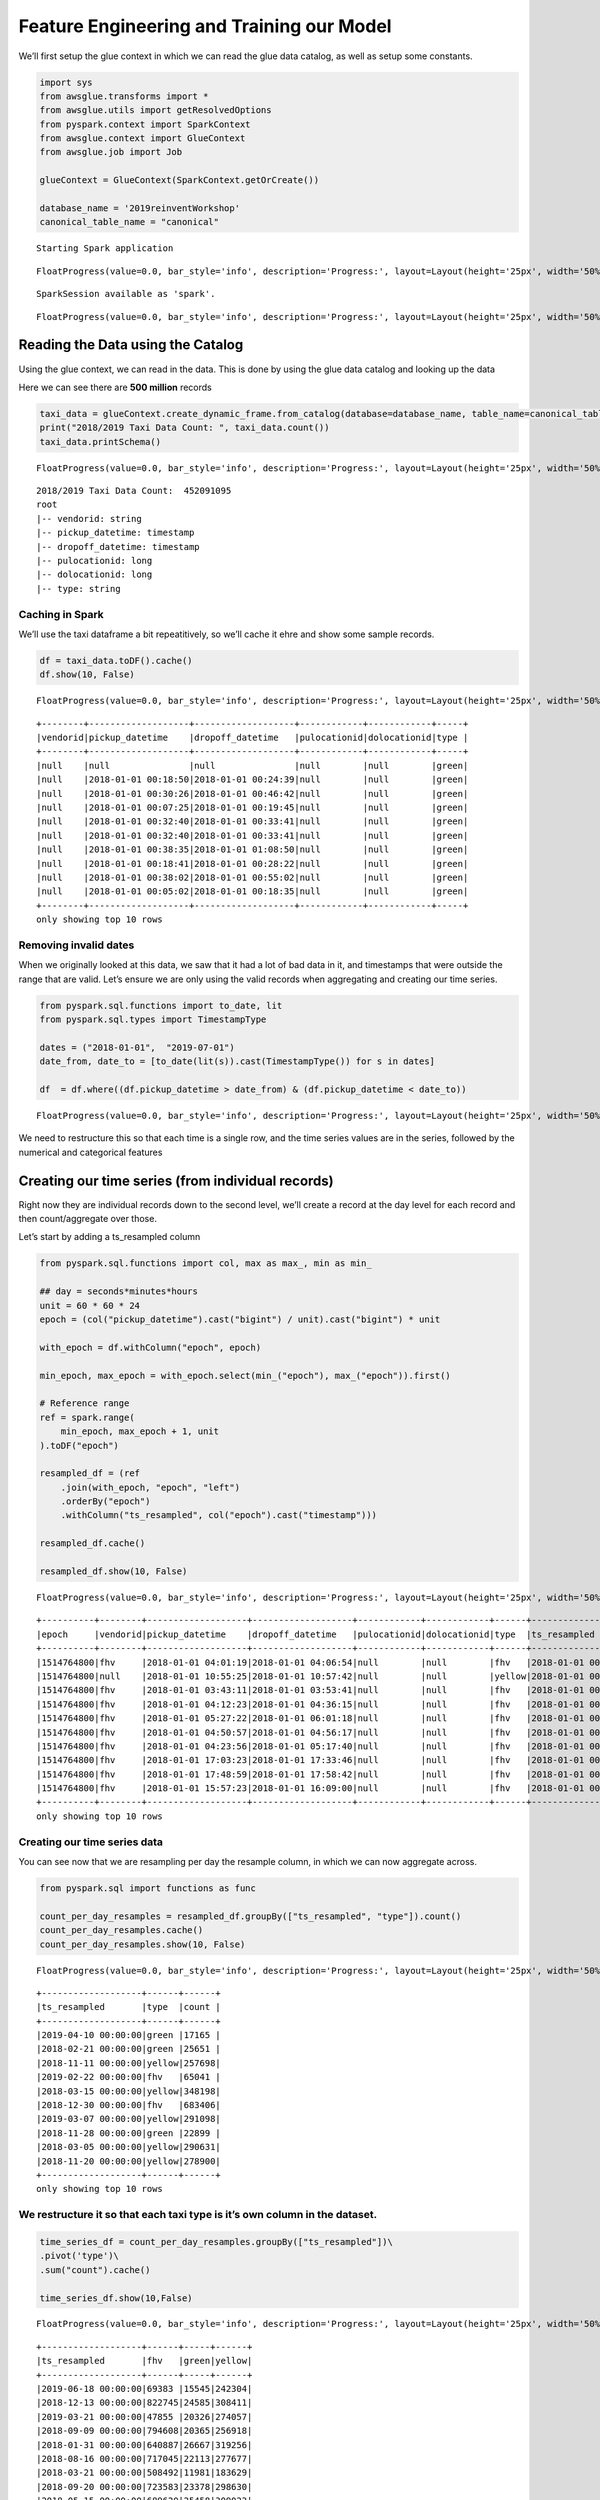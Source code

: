 Feature Engineering and Training our Model
==========================================

We’ll first setup the glue context in which we can read the glue data
catalog, as well as setup some constants.

.. code:: python

    import sys
    from awsglue.transforms import *
    from awsglue.utils import getResolvedOptions
    from pyspark.context import SparkContext
    from awsglue.context import GlueContext
    from awsglue.job import Job

    glueContext = GlueContext(SparkContext.getOrCreate())

    database_name = '2019reinventWorkshop'
    canonical_table_name = "canonical"


.. parsed-literal::

    Starting Spark application



.. raw:: html

    <table>
    <tr><th>ID</th><th>YARN Application ID</th><th>Kind</th><th>State</th><th>Spark UI</th><th>Driver log</th><th>Current session?</th></tr><tr><td>0</td><td>application_1575125038238_0001</td><td>pyspark</td><td>idle</td><td><a target="_blank" href="http://ip-172-32-64-77.ec2.internal:20888/proxy/application_1575125038238_0001/">Link</a></td><td><a target="_blank" href="http://ip-172-32-84-1.ec2.internal:8042/node/containerlogs/container_1575125038238_0001_01_000001/livy">Link</a></td><td>✔</td></tr></table>



.. parsed-literal::

    FloatProgress(value=0.0, bar_style='info', description='Progress:', layout=Layout(height='25px', width='50%'),…


.. parsed-literal::

    SparkSession available as 'spark'.



.. parsed-literal::

    FloatProgress(value=0.0, bar_style='info', description='Progress:', layout=Layout(height='25px', width='50%'),…


Reading the Data using the Catalog
----------------------------------

Using the glue context, we can read in the data. This is done by using
the glue data catalog and looking up the data

Here we can see there are **500 million** records

.. code:: python

    taxi_data = glueContext.create_dynamic_frame.from_catalog(database=database_name, table_name=canonical_table_name)
    print("2018/2019 Taxi Data Count: ", taxi_data.count())
    taxi_data.printSchema()



.. parsed-literal::

    FloatProgress(value=0.0, bar_style='info', description='Progress:', layout=Layout(height='25px', width='50%'),…


.. parsed-literal::

    2018/2019 Taxi Data Count:  452091095
    root
    |-- vendorid: string
    |-- pickup_datetime: timestamp
    |-- dropoff_datetime: timestamp
    |-- pulocationid: long
    |-- dolocationid: long
    |-- type: string

Caching in Spark
~~~~~~~~~~~~~~~~

We’ll use the taxi dataframe a bit repeatitively, so we’ll cache it ehre
and show some sample records.

.. code:: python

    df = taxi_data.toDF().cache()
    df.show(10, False)



.. parsed-literal::

    FloatProgress(value=0.0, bar_style='info', description='Progress:', layout=Layout(height='25px', width='50%'),…


.. parsed-literal::

    +--------+-------------------+-------------------+------------+------------+-----+
    |vendorid|pickup_datetime    |dropoff_datetime   |pulocationid|dolocationid|type |
    +--------+-------------------+-------------------+------------+------------+-----+
    |null    |null               |null               |null        |null        |green|
    |null    |2018-01-01 00:18:50|2018-01-01 00:24:39|null        |null        |green|
    |null    |2018-01-01 00:30:26|2018-01-01 00:46:42|null        |null        |green|
    |null    |2018-01-01 00:07:25|2018-01-01 00:19:45|null        |null        |green|
    |null    |2018-01-01 00:32:40|2018-01-01 00:33:41|null        |null        |green|
    |null    |2018-01-01 00:32:40|2018-01-01 00:33:41|null        |null        |green|
    |null    |2018-01-01 00:38:35|2018-01-01 01:08:50|null        |null        |green|
    |null    |2018-01-01 00:18:41|2018-01-01 00:28:22|null        |null        |green|
    |null    |2018-01-01 00:38:02|2018-01-01 00:55:02|null        |null        |green|
    |null    |2018-01-01 00:05:02|2018-01-01 00:18:35|null        |null        |green|
    +--------+-------------------+-------------------+------------+------------+-----+
    only showing top 10 rows

Removing invalid dates
~~~~~~~~~~~~~~~~~~~~~~

When we originally looked at this data, we saw that it had a lot of bad
data in it, and timestamps that were outside the range that are valid.
Let’s ensure we are only using the valid records when aggregating and
creating our time series.

.. code:: python

    from pyspark.sql.functions import to_date, lit
    from pyspark.sql.types import TimestampType

    dates = ("2018-01-01",  "2019-07-01")
    date_from, date_to = [to_date(lit(s)).cast(TimestampType()) for s in dates]

    df  = df.where((df.pickup_datetime > date_from) & (df.pickup_datetime < date_to))



.. parsed-literal::

    FloatProgress(value=0.0, bar_style='info', description='Progress:', layout=Layout(height='25px', width='50%'),…


We need to restructure this so that each time is a single row, and the
time series values are in the series, followed by the numerical and
categorical features

Creating our time series (from individual records)
--------------------------------------------------

Right now they are individual records down to the second level, we’ll
create a record at the day level for each record and then
count/aggregate over those.

Let’s start by adding a ts_resampled column

.. code:: python

    from pyspark.sql.functions import col, max as max_, min as min_

    ## day = seconds*minutes*hours
    unit = 60 * 60 * 24
    epoch = (col("pickup_datetime").cast("bigint") / unit).cast("bigint") * unit

    with_epoch = df.withColumn("epoch", epoch)

    min_epoch, max_epoch = with_epoch.select(min_("epoch"), max_("epoch")).first()

    # Reference range
    ref = spark.range(
        min_epoch, max_epoch + 1, unit
    ).toDF("epoch")

    resampled_df = (ref
        .join(with_epoch, "epoch", "left")
        .orderBy("epoch")
        .withColumn("ts_resampled", col("epoch").cast("timestamp")))

    resampled_df.cache()

    resampled_df.show(10, False)



.. parsed-literal::

    FloatProgress(value=0.0, bar_style='info', description='Progress:', layout=Layout(height='25px', width='50%'),…


.. parsed-literal::

    +----------+--------+-------------------+-------------------+------------+------------+------+-------------------+
    |epoch     |vendorid|pickup_datetime    |dropoff_datetime   |pulocationid|dolocationid|type  |ts_resampled       |
    +----------+--------+-------------------+-------------------+------------+------------+------+-------------------+
    |1514764800|fhv     |2018-01-01 04:01:19|2018-01-01 04:06:54|null        |null        |fhv   |2018-01-01 00:00:00|
    |1514764800|null    |2018-01-01 10:55:25|2018-01-01 10:57:42|null        |null        |yellow|2018-01-01 00:00:00|
    |1514764800|fhv     |2018-01-01 03:43:11|2018-01-01 03:53:41|null        |null        |fhv   |2018-01-01 00:00:00|
    |1514764800|fhv     |2018-01-01 04:12:23|2018-01-01 04:36:15|null        |null        |fhv   |2018-01-01 00:00:00|
    |1514764800|fhv     |2018-01-01 05:27:22|2018-01-01 06:01:18|null        |null        |fhv   |2018-01-01 00:00:00|
    |1514764800|fhv     |2018-01-01 04:50:57|2018-01-01 04:56:17|null        |null        |fhv   |2018-01-01 00:00:00|
    |1514764800|fhv     |2018-01-01 04:23:56|2018-01-01 05:17:40|null        |null        |fhv   |2018-01-01 00:00:00|
    |1514764800|fhv     |2018-01-01 17:03:23|2018-01-01 17:33:46|null        |null        |fhv   |2018-01-01 00:00:00|
    |1514764800|fhv     |2018-01-01 17:48:59|2018-01-01 17:58:42|null        |null        |fhv   |2018-01-01 00:00:00|
    |1514764800|fhv     |2018-01-01 15:57:23|2018-01-01 16:09:00|null        |null        |fhv   |2018-01-01 00:00:00|
    +----------+--------+-------------------+-------------------+------------+------------+------+-------------------+
    only showing top 10 rows

Creating our time series data
~~~~~~~~~~~~~~~~~~~~~~~~~~~~~

You can see now that we are resampling per day the resample column, in
which we can now aggregate across.

.. code:: python

    from pyspark.sql import functions as func

    count_per_day_resamples = resampled_df.groupBy(["ts_resampled", "type"]).count()
    count_per_day_resamples.cache()
    count_per_day_resamples.show(10, False)



.. parsed-literal::

    FloatProgress(value=0.0, bar_style='info', description='Progress:', layout=Layout(height='25px', width='50%'),…


.. parsed-literal::

    +-------------------+------+------+
    |ts_resampled       |type  |count |
    +-------------------+------+------+
    |2019-04-10 00:00:00|green |17165 |
    |2018-02-21 00:00:00|green |25651 |
    |2018-11-11 00:00:00|yellow|257698|
    |2019-02-22 00:00:00|fhv   |65041 |
    |2018-03-15 00:00:00|yellow|348198|
    |2018-12-30 00:00:00|fhv   |683406|
    |2019-03-07 00:00:00|yellow|291098|
    |2018-11-28 00:00:00|green |22899 |
    |2018-03-05 00:00:00|yellow|290631|
    |2018-11-20 00:00:00|yellow|278900|
    +-------------------+------+------+
    only showing top 10 rows

We restructure it so that each taxi type is it’s own column in the dataset.
~~~~~~~~~~~~~~~~~~~~~~~~~~~~~~~~~~~~~~~~~~~~~~~~~~~~~~~~~~~~~~~~~~~~~~~~~~~

.. code:: python

    time_series_df = count_per_day_resamples.groupBy(["ts_resampled"])\
    .pivot('type')\
    .sum("count").cache()

    time_series_df.show(10,False)



.. parsed-literal::

    FloatProgress(value=0.0, bar_style='info', description='Progress:', layout=Layout(height='25px', width='50%'),…


.. parsed-literal::

    +-------------------+------+-----+------+
    |ts_resampled       |fhv   |green|yellow|
    +-------------------+------+-----+------+
    |2019-06-18 00:00:00|69383 |15545|242304|
    |2018-12-13 00:00:00|822745|24585|308411|
    |2019-03-21 00:00:00|47855 |20326|274057|
    |2018-09-09 00:00:00|794608|20365|256918|
    |2018-01-31 00:00:00|640887|26667|319256|
    |2018-08-16 00:00:00|717045|22113|277677|
    |2018-03-21 00:00:00|508492|11981|183629|
    |2018-09-20 00:00:00|723583|23378|298630|
    |2018-05-15 00:00:00|689620|25458|309023|
    |2018-12-24 00:00:00|640740|19314|185895|
    +-------------------+------+-----+------+
    only showing top 10 rows

Local Data Manipulation
-----------------------

Now that we an aggregated time series that is much smaller – let’s send
this back to the local python environment off the spark cluster on Glue.

.. code:: python

    %%spark -o time_series_df



.. parsed-literal::

    FloatProgress(value=0.0, bar_style='info', description='Progress:', layout=Layout(height='25px', width='50%'),…



.. parsed-literal::

    FloatProgress(value=0.0, bar_style='info', description='Progress:', layout=Layout(height='25px', width='50%'),…


We are in the local panda/python environment now
~~~~~~~~~~~~~~~~~~~~~~~~~~~~~~~~~~~~~~~~~~~~~~~~

.. code:: python

    %%local
    import pandas as pd
    print(time_series_df.dtypes)

    time_series_df = time_series_df.set_index('ts_resampled', drop=True)
    time_series_df = time_series_df.sort_index()

    time_series_df.head()



.. parsed-literal::

    ts_resampled    datetime64[ns]
    fhv                      int64
    green                    int64
    yellow                   int64
    dtype: object



.. parsed-literal::

    VBox(children=(HBox(children=(HTML(value='Type:'), Button(description='Table', layout=Layout(width='70px'), st…



.. parsed-literal::

    Output()


We’ll create the training window next, We are going to predict the next week
~~~~~~~~~~~~~~~~~~~~~~~~~~~~~~~~~~~~~~~~~~~~~~~~~~~~~~~~~~~~~~~~~~~~~~~~~~~~

.. code:: python

    %%local

    ## number of time-steps that the model is trained to predict
    prediction_length = 14

    n_weeks = 4
    end_training = time_series_df.index[-n_weeks*prediction_length]
    print('end training time', end_training)

    time_series = []
    for ts in time_series_df.columns:
        time_series.append(time_series_df[ts])

    time_series_training = []
    for ts in time_series_df.columns:
        time_series_training.append(time_series_df.loc[:end_training][ts])


.. parsed-literal::

    end training time 2019-05-06 00:00:00


We’ll install matplotlib in the local kernel to visualize this.
~~~~~~~~~~~~~~~~~~~~~~~~~~~~~~~~~~~~~~~~~~~~~~~~~~~~~~~~~~~~~~~

.. code:: python

    %%local
    !pip install matplotlib > /dev/null

Visualizing the training and test dataset:
~~~~~~~~~~~~~~~~~~~~~~~~~~~~~~~~~~~~~~~~~~

In this next cell, we can see how the training and test datasets are
split up. Since this is time series, we don’t do a random split,
instead, we look at how far in the future we are predicting and using
that a a knob.

.. code:: python

    %%local
    %matplotlib inline
    import matplotlib
    import matplotlib.pyplot as plt
    import numpy as np
    #cols_float = time_series_df.drop(['pulocationid', 'dolocationid'], axis=1).columns
    cols_float = time_series_df.columns
    cmap = matplotlib.cm.get_cmap('Spectral')
    colors = cmap(np.arange(0,len(cols_float))/len(cols_float))


    plt.figure(figsize=[14,8]);
    for c in range(len(cols_float)):
        plt.plot(time_series_df.loc[:end_training][cols_float[c]], alpha=0.5, color=colors[c], label=cols_float[c]);
    plt.legend(loc='center left');
    for c in range(len(cols_float)):
        plt.plot(time_series_df.loc[end_training:][cols_float[c]], alpha=0.25, color=colors[c], label=None);
    plt.axvline(x=end_training, color='k', linestyle=':');
    plt.text(time_series_df.index[int((time_series_df.shape[0]-n_weeks*prediction_length)*0.75)], time_series_df.max().max()/2, 'Train');
    plt.text(time_series_df.index[time_series_df.shape[0]-int(n_weeks*prediction_length/2)], time_series_df.max().max()/2, 'Test');
    plt.xlabel('Time');
    plt.show()



.. image:: output_24_0.png


Cleaning our Time Series
------------------------

FHV still has the issue – the time series drops when the law is in
place.

we still need to pull in the FHV HV dataset starting in Feb. This
represents the rideshare apps going to a difference licence type under
the NYC TLC.

.. code:: python

    ## we are running back on spark now
    fhvhv_data = glueContext.create_dynamic_frame.from_catalog(database=database_name, table_name="fhvhv")
    fhvhv_df = fhvhv_data.toDF().cache()



.. parsed-literal::

    FloatProgress(value=0.0, bar_style='info', description='Progress:', layout=Layout(height='25px', width='50%'),…


Let’s filter the time range just in case we have additional bad records here.
~~~~~~~~~~~~~~~~~~~~~~~~~~~~~~~~~~~~~~~~~~~~~~~~~~~~~~~~~~~~~~~~~~~~~~~~~~~~~

.. code:: python

    fhvhv_df = fhvhv_df.where((fhvhv_df.pickup_datetime > date_from) & (fhvhv_df.pickup_datetime < date_to)).cache()

    from pyspark.sql.functions import to_timestamp
    fhvhv_df = fhvhv_df.withColumn("pickup_datetime", to_timestamp("pickup_datetime", "yyyy-MM-dd HH:mm:ss"))
    fhvhv_df.show(5, False)



.. parsed-literal::

    FloatProgress(value=0.0, bar_style='info', description='Progress:', layout=Layout(height='25px', width='50%'),…


.. parsed-literal::

    +-----------------+--------------------+-------------------+-------------------+------------+------------+-------+
    |hvfhs_license_num|dispatching_base_num|pickup_datetime    |dropoff_datetime   |pulocationid|dolocationid|sr_flag|
    +-----------------+--------------------+-------------------+-------------------+------------+------------+-------+
    |HV0003           |B02867              |2019-02-01 00:05:18|2019-02-01 00:14:57|245         |251         |null   |
    |HV0003           |B02879              |2019-02-01 00:41:29|2019-02-01 00:49:39|216         |197         |null   |
    |HV0005           |B02510              |2019-02-01 00:51:34|2019-02-01 01:28:29|261         |234         |null   |
    |HV0005           |B02510              |2019-02-01 00:03:51|2019-02-01 00:07:16|87          |87          |null   |
    |HV0005           |B02510              |2019-02-01 00:09:44|2019-02-01 00:39:56|87          |198         |null   |
    +-----------------+--------------------+-------------------+-------------------+------------+------------+-------+
    only showing top 5 rows

Let’s first create our rollup column for the time resampling
~~~~~~~~~~~~~~~~~~~~~~~~~~~~~~~~~~~~~~~~~~~~~~~~~~~~~~~~~~~~

.. code:: python

    from pyspark.sql.functions import col, max as max_, min as min_

    ## day = seconds*minutes*hours
    unit = 60 * 60 * 24

    epoch = (col("pickup_datetime").cast("bigint") / unit).cast("bigint") * unit

    with_epoch = fhvhv_df.withColumn("epoch", epoch)

    min_epoch, max_epoch = with_epoch.select(min_("epoch"), max_("epoch")).first()

    ref = spark.range(
        min_epoch, max_epoch + 1, unit
    ).toDF("epoch")

    resampled_fhvhv_df = (ref
        .join(with_epoch, "epoch", "left")
        .orderBy("epoch")
        .withColumn("ts_resampled", col("epoch").cast("timestamp")))

    resampled_fhvhv_df = resampled_fhvhv_df.cache()

    resampled_fhvhv_df.show(10, False)



.. parsed-literal::

    FloatProgress(value=0.0, bar_style='info', description='Progress:', layout=Layout(height='25px', width='50%'),…


.. parsed-literal::

    +----------+-----------------+--------------------+-------------------+-------------------+------------+------------+-------+-------------------+
    |epoch     |hvfhs_license_num|dispatching_base_num|pickup_datetime    |dropoff_datetime   |pulocationid|dolocationid|sr_flag|ts_resampled       |
    +----------+-----------------+--------------------+-------------------+-------------------+------------+------------+-------+-------------------+
    |1548979200|HV0003           |B02867              |2019-02-01 00:05:18|2019-02-01 00:14:57|245         |251         |null   |2019-02-01 00:00:00|
    |1548979200|HV0003           |B02879              |2019-02-01 00:41:29|2019-02-01 00:49:39|216         |197         |null   |2019-02-01 00:00:00|
    |1548979200|HV0005           |B02510              |2019-02-01 00:51:34|2019-02-01 01:28:29|261         |234         |null   |2019-02-01 00:00:00|
    |1548979200|HV0005           |B02510              |2019-02-01 00:03:51|2019-02-01 00:07:16|87          |87          |null   |2019-02-01 00:00:00|
    |1548979200|HV0005           |B02510              |2019-02-01 00:09:44|2019-02-01 00:39:56|87          |198         |null   |2019-02-01 00:00:00|
    |1548979200|HV0005           |B02510              |2019-02-01 00:59:55|2019-02-01 01:06:28|198         |198         |1      |2019-02-01 00:00:00|
    |1548979200|HV0005           |B02510              |2019-02-01 00:12:06|2019-02-01 00:42:13|161         |148         |null   |2019-02-01 00:00:00|
    |1548979200|HV0005           |B02510              |2019-02-01 00:45:35|2019-02-01 01:14:56|148         |21          |null   |2019-02-01 00:00:00|
    |1548979200|HV0003           |B02867              |2019-02-01 00:10:48|2019-02-01 00:20:23|226         |260         |null   |2019-02-01 00:00:00|
    |1548979200|HV0003           |B02867              |2019-02-01 00:32:32|2019-02-01 00:40:25|7           |223         |null   |2019-02-01 00:00:00|
    +----------+-----------------+--------------------+-------------------+-------------------+------------+------------+-------+-------------------+
    only showing top 10 rows

Create our Time Series now
~~~~~~~~~~~~~~~~~~~~~~~~~~

.. code:: python

    from pyspark.sql import functions as func
    count_per_day_resamples = resampled_fhvhv_df.groupBy(["ts_resampled"]).count()
    count_per_day_resamples.cache()
    count_per_day_resamples.show(10, False)
    fhvhv_timeseries_df = count_per_day_resamples



.. parsed-literal::

    FloatProgress(value=0.0, bar_style='info', description='Progress:', layout=Layout(height='25px', width='50%'),…


.. parsed-literal::

    +-------------------+------+
    |ts_resampled       |count |
    +-------------------+------+
    |2019-06-18 00:00:00|692171|
    |2019-03-21 00:00:00|809819|
    |2019-05-03 00:00:00|815626|
    |2019-05-12 00:00:00|857727|
    |2019-04-25 00:00:00|689853|
    |2019-03-10 00:00:00|812902|
    |2019-04-30 00:00:00|655312|
    |2019-06-26 00:00:00|663954|
    |2019-06-06 00:00:00|682378|
    |2019-02-06 00:00:00|663516|
    +-------------------+------+
    only showing top 10 rows

--------------

Now we bring this new time series back locally to join it w/ the
existing one.

.. code:: python

    %%spark -o fhvhv_timeseries_df



.. parsed-literal::

    FloatProgress(value=0.0, bar_style='info', description='Progress:', layout=Layout(height='25px', width='50%'),…



.. parsed-literal::

    FloatProgress(value=0.0, bar_style='info', description='Progress:', layout=Layout(height='25px', width='50%'),…


We rename the count column to be fhvhv so we can join it w/ the other dataframe
~~~~~~~~~~~~~~~~~~~~~~~~~~~~~~~~~~~~~~~~~~~~~~~~~~~~~~~~~~~~~~~~~~~~~~~~~~~~~~~

.. code:: python

    %%local
    fhvhv_timeseries_df = fhvhv_timeseries_df.rename(columns={"count": "fhvhv"})
    fhvhv_timeseries_df = fhvhv_timeseries_df.set_index('ts_resampled', drop=True)

Visualizing all the time series data
------------------------------------

When we look at the FHVHV dataset starting in Feb 1st, you can see the
time series looks normal and there isn’t a giant drop in the dataset on
that day.

.. code:: python

    %%local
    plt.figure(figsize=[14,8]);
    plt.plot(time_series_df.join(fhvhv_timeseries_df), marker='8', linestyle='--')




.. parsed-literal::

    [<matplotlib.lines.Line2D at 0x7f31f90e32e8>,
     <matplotlib.lines.Line2D at 0x7f31f90aa518>,
     <matplotlib.lines.Line2D at 0x7f31f90aa6d8>,
     <matplotlib.lines.Line2D at 0x7f31f90aa828>]




.. image:: output_38_1.png


But now we need to combine the FHV and FHVHV dataset
----------------------------------------------------

Let’s create a new dataset and call it full_fhv meaning both
for-hire-vehicles and for-hire-vehicles high volume.

.. code:: python

    %%local
    full_timeseries = time_series_df.join(fhvhv_timeseries_df)
    full_timeseries = full_timeseries.fillna(0)
    full_timeseries['full_fhv'] = full_timeseries['fhv'] + full_timeseries['fhvhv']
    full_timeseries = full_timeseries.drop(['fhv', 'fhvhv'], axis=1)

    full_timeseries = full_timeseries.fillna(0)

Visualizing the joined dataset
~~~~~~~~~~~~~~~~~~~~~~~~~~~~~~

.. code:: python

    %%local
    plt.figure(figsize=[14,8]);
    plt.plot(full_timeseries, marker='8', linestyle='--')




.. parsed-literal::

    [<matplotlib.lines.Line2D at 0x7f31f9064080>,
     <matplotlib.lines.Line2D at 0x7f31f9027780>,
     <matplotlib.lines.Line2D at 0x7f31f9027860>]




.. image:: output_42_1.png


Looking at the training/test split now
~~~~~~~~~~~~~~~~~~~~~~~~~~~~~~~~~~~~~~

.. code:: python

    %%local
    %matplotlib inline
    import matplotlib
    import matplotlib.pyplot as plt
    import numpy as np
    #cols_float = time_series_df.drop(['pulocationid', 'dolocationid'], axis=1).columns
    cols_float = full_timeseries.columns
    cmap = matplotlib.cm.get_cmap('Spectral')
    colors = cmap(np.arange(0,len(cols_float))/len(cols_float))


    plt.figure(figsize=[14,8]);
    for c in range(len(cols_float)):
        plt.plot(full_timeseries.loc[:end_training][cols_float[c]], alpha=0.5, color=colors[c], label=cols_float[c]);
    plt.legend(loc='center left');
    for c in range(len(cols_float)):
        plt.plot(full_timeseries.loc[end_training:][cols_float[c]], alpha=0.25, color=colors[c], label=None);
    plt.axvline(x=end_training, color='k', linestyle=':');
    plt.text(full_timeseries.index[int((full_timeseries.shape[0]-n_weeks*prediction_length)*0.75)], full_timeseries.max().max()/2, 'Train');
    plt.text(full_timeseries.index[full_timeseries.shape[0]-int(n_weeks*prediction_length/2)], full_timeseries.max().max()/2, 'Test');
    plt.xlabel('Time');
    plt.show()



.. image:: output_44_0.png


.. code:: python

    %%local
    import json
    import boto3

    end_training = full_timeseries.index[-n_weeks*prediction_length]
    print('end training time', end_training)

    time_series = []
    for ts in full_timeseries.columns:
        time_series.append(full_timeseries[ts])

    time_series_training = []
    for ts in full_timeseries.columns:
        time_series_training.append(full_timeseries.loc[:end_training][ts])

    import sagemaker
    sagemaker_session = sagemaker.Session()
    bucket = sagemaker_session.default_bucket()

    key_prefix = '2019workshop-deepar/'

    s3_client = boto3.client('s3')
    def series_to_obj(ts, cat=None):
        obj = {"start": str(ts.index[0]), "target": list(ts)}
        if cat:
            obj["cat"] = cat
        return obj

    def series_to_jsonline(ts, cat=None):
        return json.dumps(series_to_obj(ts, cat))

    encoding = "utf-8"
    data = ''

    for ts in time_series_training:
        data = data + series_to_jsonline(ts)
        data = data + '\n'

    s3_client.put_object(Body=data.encode(encoding), Bucket=bucket, Key=key_prefix + 'data/train/train.json')


    data = ''
    for ts in time_series:
        data = data + series_to_jsonline(ts)
        data = data + '\n'

    s3_client.put_object(Body=data.encode(encoding), Bucket=bucket, Key=key_prefix + 'data/test/test.json')



.. parsed-literal::

    end training time 2019-05-06 00:00:00




.. parsed-literal::

    {'ResponseMetadata': {'RequestId': '080F10A207131EEC',
      'HostId': 'QunHqencw40NUjnNNHS/tFdSLN45HBmNRNPG2VNRqUxbZAZV3gg1Yc5caHB1IN+bl0VnnLNinaY=',
      'HTTPStatusCode': 200,
      'HTTPHeaders': {'x-amz-id-2': 'QunHqencw40NUjnNNHS/tFdSLN45HBmNRNPG2VNRqUxbZAZV3gg1Yc5caHB1IN+bl0VnnLNinaY=',
       'x-amz-request-id': '080F10A207131EEC',
       'date': 'Sat, 30 Nov 2019 16:26:35 GMT',
       'etag': '"3d0c723b9f128d637f003391b7546c16"',
       'content-length': '0',
       'server': 'AmazonS3'},
      'RetryAttempts': 0},
     'ETag': '"3d0c723b9f128d637f003391b7546c16"'}



Setting our data and output locations
~~~~~~~~~~~~~~~~~~~~~~~~~~~~~~~~~~~~~

.. code:: python

    %%local
    import boto3
    import s3fs
    import sagemaker
    from sagemaker import get_execution_role
    sagemaker_session = sagemaker.Session()
    role = get_execution_role()

    s3_data_path = "{}/{}data".format(bucket, key_prefix)
    s3_output_path = "{}/{}output".format(bucket, key_prefix)

Setting up the DeepAR Algorithm settings
~~~~~~~~~~~~~~~~~~~~~~~~~~~~~~~~~~~~~~~~

.. code:: python

    %%local

    region = sagemaker_session.boto_region_name
    image_name = sagemaker.amazon.amazon_estimator.get_image_uri(region, "forecasting-deepar", "latest")

    estimator = sagemaker.estimator.Estimator(
        sagemaker_session=sagemaker_session,
        image_name=image_name,
        role=role,
        train_instance_count=1,
        train_instance_type='ml.c4.2xlarge',
        base_job_name='DeepAR-forecast-taxidata',
        output_path="s3://" + s3_output_path
    )

    ## context_length = The number of time-points that the model gets to see before making the prediction.
    context_length = 14

    hyperparameters = {
        "time_freq": "D",
        "context_length": str(context_length),
        "prediction_length": str(prediction_length),
        "num_cells": "40",
        "num_layers": "3",
        "likelihood": "gaussian",
        "epochs": "100",
        "mini_batch_size": "32",
        "learning_rate": "0.001",
        "dropout_rate": "0.05",
        "early_stopping_patience": "10"
    }

    estimator.set_hyperparameters(**hyperparameters)

Kicking off the training
~~~~~~~~~~~~~~~~~~~~~~~~

.. code:: python

    %%local

    estimator.fit(inputs={
        "train": "s3://{}/train/".format(s3_data_path),
        "test": "s3://{}/test/".format(s3_data_path)
    })


.. parsed-literal::

    2019-11-30 16:26:45 Starting - Starting the training job...
    2019-11-30 16:27:13 Starting - Launching requested ML instances.........
    2019-11-30 16:28:18 Starting - Preparing the instances for training...
    2019-11-30 16:29:07 Downloading - Downloading input data...
    2019-11-30 16:29:41 Training - Training image download completed. Training in progress..[31mArguments: train[0m
    [31m[11/30/2019 16:29:43 INFO 140657760761664] Reading default configuration from /opt/amazon/lib/python.7/site-packages/algorithm/resources/default-input.json: {u'num_dynamic_feat': u'auto', u'dropout_rate': u'0.10', u'mini_batch_size': u'128', u'test_quantiles': u'[0.1, 0.2, 0.3, 0.4, 0.5, 0.6, 0.7, 0.8, 0.9]', u'_tuning_objective_metric': u'', u'_num_gpus': u'auto', u'num_eval_samples': u'100', u'learning_rate': u'0.001', u'num_cells': u'40', u'num_layers': u'2', u'embedding_dimension': u'10', u'_kvstore': u'auto', u'_num_kv_servers': u'auto', u'cardinality': u'auto', u'likelihood': u'student-t', u'early_stopping_patience': u''}[0m
    [31m[11/30/2019 16:29:43 INFO 140657760761664] Reading provided configuration from /opt/ml/input/config/hyperparameters.json: {u'dropout_rate': u'0.05', u'learning_rate': u'0.001', u'num_cells': u'40', u'prediction_length': u'14', u'epochs': u'100', u'time_freq': u'D', u'context_length': u'14', u'num_layers': u'3', u'mini_batch_size': u'32', u'likelihood': u'gaussian', u'early_stopping_patience': u'10'}[0m
    [31m[11/30/2019 16:29:43 INFO 140657760761664] Final configuration: {u'dropout_rate': u'0.05', u'test_quantiles': u'[0.1, 0.2, 0.3, 0.4, 0.5, 0.6, 0.7, 0.8, 0.9]', u'_tuning_objective_metric': u'', u'num_eval_samples': u'100', u'learning_rate': u'0.001', u'num_layers': u'3', u'epochs': u'100', u'embedding_dimension': u'10', u'num_cells': u'40', u'_num_kv_servers': u'auto', u'mini_batch_size': u'32', u'likelihood': u'gaussian', u'num_dynamic_feat': u'auto', u'cardinality': u'auto', u'_num_gpus': u'auto', u'prediction_length': u'14', u'time_freq': u'D', u'context_length': u'14', u'_kvstore': u'auto', u'early_stopping_patience': u'10'}[0m
    [31mProcess 1 is a worker.[0m
    [31m[11/30/2019 16:29:43 INFO 140657760761664] Detected entry point for worker worker[0m
    [31m[11/30/2019 16:29:43 INFO 140657760761664] Using early stopping with patience 10[0m
    [31m[11/30/2019 16:29:43 INFO 140657760761664] [cardinality=auto] `cat` field was NOT found in the file `/opt/ml/input/data/train/train.json` and will NOT be used for training.[0m
    [31m[11/30/2019 16:29:43 INFO 140657760761664] [num_dynamic_feat=auto] `dynamic_feat` field was NOT found in the file `/opt/ml/input/data/train/train.json` and will NOT be used for training.[0m
    [31m[11/30/2019 16:29:43 INFO 140657760761664] Training set statistics:[0m
    [31m[11/30/2019 16:29:43 INFO 140657760761664] Integer time series[0m
    [31m[11/30/2019 16:29:43 INFO 140657760761664] number of time series: 3[0m
    [31m[11/30/2019 16:29:43 INFO 140657760761664] number of observations: 1473[0m
    [31m[11/30/2019 16:29:43 INFO 140657760761664] mean target length: 491[0m
    [31m[11/30/2019 16:29:43 INFO 140657760761664] min/mean/max target: 5.0/342890.394433/1039874.0[0m
    [31m[11/30/2019 16:29:43 INFO 140657760761664] mean abs(target): 342890.394433[0m
    [31m[11/30/2019 16:29:43 INFO 140657760761664] contains missing values: no[0m
    [31m[11/30/2019 16:29:43 INFO 140657760761664] Small number of time series. Doing 10 number of passes over dataset per epoch.[0m
    [31m[11/30/2019 16:29:43 INFO 140657760761664] Test set statistics:[0m
    [31m[11/30/2019 16:29:43 INFO 140657760761664] Integer time series[0m
    [31m[11/30/2019 16:29:43 INFO 140657760761664] number of time series: 3[0m
    [31m[11/30/2019 16:29:43 INFO 140657760761664] number of observations: 1638[0m
    [31m[11/30/2019 16:29:43 INFO 140657760761664] mean target length: 546[0m
    [31m[11/30/2019 16:29:43 INFO 140657760761664] min/mean/max target: 5.0/342546.620269/1039874.0[0m
    [31m[11/30/2019 16:29:43 INFO 140657760761664] mean abs(target): 342546.620269[0m
    [31m[11/30/2019 16:29:43 INFO 140657760761664] contains missing values: no[0m
    [31m[11/30/2019 16:29:43 INFO 140657760761664] nvidia-smi took: 0.0251910686493 secs to identify 0 gpus[0m
    [31m[11/30/2019 16:29:43 INFO 140657760761664] Number of GPUs being used: 0[0m
    [31m[11/30/2019 16:29:43 INFO 140657760761664] Create Store: local[0m
    [31m#metrics {"Metrics": {"get_graph.time": {"count": 1, "max": 72.59106636047363, "sum": 72.59106636047363, "min": 72.59106636047363}}, "EndTime": 1575131383.872348, "Dimensions": {"Host": "algo-1", "Operation": "training", "Algorithm": "AWS/DeepAR"}, "StartTime": 1575131383.79892}
    [0m
    [31m[11/30/2019 16:29:43 INFO 140657760761664] Number of GPUs being used: 0[0m
    [31m#metrics {"Metrics": {"initialize.time": {"count": 1, "max": 179.97288703918457, "sum": 179.97288703918457, "min": 179.97288703918457}}, "EndTime": 1575131383.979019, "Dimensions": {"Host": "algo-1", "Operation": "training", "Algorithm": "AWS/DeepAR"}, "StartTime": 1575131383.872428}
    [0m
    [31m[11/30/2019 16:29:44 INFO 140657760761664] Epoch[0] Batch[0] avg_epoch_loss=13.084117[0m
    [31m[11/30/2019 16:29:44 INFO 140657760761664] #quality_metric: host=algo-1, epoch=0, batch=0 train loss <loss>=13.0841169357[0m
    [31m[11/30/2019 16:29:44 INFO 140657760761664] Epoch[0] Batch[5] avg_epoch_loss=12.561649[0m
    [31m[11/30/2019 16:29:44 INFO 140657760761664] #quality_metric: host=algo-1, epoch=0, batch=5 train loss <loss>=12.5616491636[0m
    [31m[11/30/2019 16:29:44 INFO 140657760761664] Epoch[0] Batch [5]#011Speed: 1082.40 samples/sec#011loss=12.561649[0m
    [31m[11/30/2019 16:29:44 INFO 140657760761664] processed a total of 304 examples[0m
    [31m#metrics {"Metrics": {"epochs": {"count": 1, "max": 100, "sum": 100.0, "min": 100}, "update.time": {"count": 1, "max": 438.4138584136963, "sum": 438.4138584136963, "min": 438.4138584136963}}, "EndTime": 1575131384.417562, "Dimensions": {"Host": "algo-1", "Operation": "training", "Algorithm": "AWS/DeepAR"}, "StartTime": 1575131383.97908}
    [0m
    [31m[11/30/2019 16:29:44 INFO 140657760761664] #throughput_metric: host=algo-1, train throughput=693.261703397 records/second[0m
    [31m[11/30/2019 16:29:44 INFO 140657760761664] #progress_metric: host=algo-1, completed 1 % of epochs[0m
    [31m[11/30/2019 16:29:44 INFO 140657760761664] #quality_metric: host=algo-1, epoch=0, train loss <loss>=12.4054102898[0m
    [31m[11/30/2019 16:29:44 INFO 140657760761664] best epoch loss so far[0m
    [31m[11/30/2019 16:29:44 INFO 140657760761664] Saved checkpoint to "/opt/ml/model/state_69c66750-0a52-494a-838b-eff95388ff56-0000.params"[0m
    [31m#metrics {"Metrics": {"state.serialize.time": {"count": 1, "max": 14.506101608276367, "sum": 14.506101608276367, "min": 14.506101608276367}}, "EndTime": 1575131384.432697, "Dimensions": {"Host": "algo-1", "Operation": "training", "Algorithm": "AWS/DeepAR"}, "StartTime": 1575131384.417626}
    [0m
    [31m[11/30/2019 16:29:44 INFO 140657760761664] Epoch[1] Batch[0] avg_epoch_loss=11.543509[0m
    [31m[11/30/2019 16:29:44 INFO 140657760761664] #quality_metric: host=algo-1, epoch=1, batch=0 train loss <loss>=11.5435094833[0m
    [31m[11/30/2019 16:29:44 INFO 140657760761664] Epoch[1] Batch[5] avg_epoch_loss=11.853811[0m
    [31m[11/30/2019 16:29:44 INFO 140657760761664] #quality_metric: host=algo-1, epoch=1, batch=5 train loss <loss>=11.8538109461[0m
    [31m[11/30/2019 16:29:44 INFO 140657760761664] Epoch[1] Batch [5]#011Speed: 1200.96 samples/sec#011loss=11.853811[0m
    [31m[11/30/2019 16:29:44 INFO 140657760761664] processed a total of 303 examples[0m
    [31m#metrics {"Metrics": {"update.time": {"count": 1, "max": 313.37714195251465, "sum": 313.37714195251465, "min": 313.37714195251465}}, "EndTime": 1575131384.746183, "Dimensions": {"Host": "algo-1", "Operation": "training", "Algorithm": "AWS/DeepAR"}, "StartTime": 1575131384.432759}
    [0m
    [31m[11/30/2019 16:29:44 INFO 140657760761664] #throughput_metric: host=algo-1, train throughput=966.559590765 records/second[0m
    [31m[11/30/2019 16:29:44 INFO 140657760761664] #progress_metric: host=algo-1, completed 2 % of epochs[0m
    [31m[11/30/2019 16:29:44 INFO 140657760761664] #quality_metric: host=algo-1, epoch=1, train loss <loss>=11.612717247[0m
    [31m[11/30/2019 16:29:44 INFO 140657760761664] best epoch loss so far[0m
    [31m[11/30/2019 16:29:44 INFO 140657760761664] Saved checkpoint to "/opt/ml/model/state_180ffbc0-0b42-4349-aeb2-3dd997e411ee-0000.params"[0m
    [31m#metrics {"Metrics": {"state.serialize.time": {"count": 1, "max": 14.13583755493164, "sum": 14.13583755493164, "min": 14.13583755493164}}, "EndTime": 1575131384.760916, "Dimensions": {"Host": "algo-1", "Operation": "training", "Algorithm": "AWS/DeepAR"}, "StartTime": 1575131384.746256}
    [0m
    [31m[11/30/2019 16:29:44 INFO 140657760761664] Epoch[2] Batch[0] avg_epoch_loss=11.307412[0m
    [31m[11/30/2019 16:29:44 INFO 140657760761664] #quality_metric: host=algo-1, epoch=2, batch=0 train loss <loss>=11.3074121475[0m
    [31m[11/30/2019 16:29:44 INFO 140657760761664] Epoch[2] Batch[5] avg_epoch_loss=11.342184[0m
    [31m[11/30/2019 16:29:44 INFO 140657760761664] #quality_metric: host=algo-1, epoch=2, batch=5 train loss <loss>=11.3421843847[0m
    [31m[11/30/2019 16:29:44 INFO 140657760761664] Epoch[2] Batch [5]#011Speed: 1186.24 samples/sec#011loss=11.342184[0m
    [31m[11/30/2019 16:29:45 INFO 140657760761664] Epoch[2] Batch[10] avg_epoch_loss=11.268009[0m
    [31m[11/30/2019 16:29:45 INFO 140657760761664] #quality_metric: host=algo-1, epoch=2, batch=10 train loss <loss>=11.1789993286[0m
    [31m[11/30/2019 16:29:45 INFO 140657760761664] Epoch[2] Batch [10]#011Speed: 1131.09 samples/sec#011loss=11.178999[0m
    [31m[11/30/2019 16:29:45 INFO 140657760761664] processed a total of 328 examples[0m
    [31m#metrics {"Metrics": {"update.time": {"count": 1, "max": 351.1309623718262, "sum": 351.1309623718262, "min": 351.1309623718262}}, "EndTime": 1575131385.112164, "Dimensions": {"Host": "algo-1", "Operation": "training", "Algorithm": "AWS/DeepAR"}, "StartTime": 1575131384.760976}
    [0m
    [31m[11/30/2019 16:29:45 INFO 140657760761664] #throughput_metric: host=algo-1, train throughput=933.823852992 records/second[0m
    [31m[11/30/2019 16:29:45 INFO 140657760761664] #progress_metric: host=algo-1, completed 3 % of epochs[0m
    [31m[11/30/2019 16:29:45 INFO 140657760761664] #quality_metric: host=algo-1, epoch=2, train loss <loss>=11.2680093592[0m
    [31m[11/30/2019 16:29:45 INFO 140657760761664] best epoch loss so far[0m
    [31m[11/30/2019 16:29:45 INFO 140657760761664] Saved checkpoint to "/opt/ml/model/state_cb8228c2-d13f-4282-a8be-6c0110ee4205-0000.params"[0m
    [31m#metrics {"Metrics": {"state.serialize.time": {"count": 1, "max": 13.696908950805664, "sum": 13.696908950805664, "min": 13.696908950805664}}, "EndTime": 1575131385.126428, "Dimensions": {"Host": "algo-1", "Operation": "training", "Algorithm": "AWS/DeepAR"}, "StartTime": 1575131385.112241}
    [0m
    [31m[11/30/2019 16:29:45 INFO 140657760761664] Epoch[3] Batch[0] avg_epoch_loss=11.775387[0m
    [31m[11/30/2019 16:29:45 INFO 140657760761664] #quality_metric: host=algo-1, epoch=3, batch=0 train loss <loss>=11.7753868103[0m
    [31m[11/30/2019 16:29:45 INFO 140657760761664] Epoch[3] Batch[5] avg_epoch_loss=11.569252[0m
    [31m[11/30/2019 16:29:45 INFO 140657760761664] #quality_metric: host=algo-1, epoch=3, batch=5 train loss <loss>=11.5692516963[0m
    [31m[11/30/2019 16:29:45 INFO 140657760761664] Epoch[3] Batch [5]#011Speed: 1216.54 samples/sec#011loss=11.569252[0m
    [31m[11/30/2019 16:29:45 INFO 140657760761664] processed a total of 296 examples[0m
    [31m#metrics {"Metrics": {"update.time": {"count": 1, "max": 320.6939697265625, "sum": 320.6939697265625, "min": 320.6939697265625}}, "EndTime": 1575131385.447235, "Dimensions": {"Host": "algo-1", "Operation": "training", "Algorithm": "AWS/DeepAR"}, "StartTime": 1575131385.126488}
    [0m
    [31m[11/30/2019 16:29:45 INFO 140657760761664] #throughput_metric: host=algo-1, train throughput=922.675933702 records/second[0m
    [31m[11/30/2019 16:29:45 INFO 140657760761664] #progress_metric: host=algo-1, completed 4 % of epochs[0m
    [31m[11/30/2019 16:29:45 INFO 140657760761664] #quality_metric: host=algo-1, epoch=3, train loss <loss>=11.6022842407[0m
    [31m[11/30/2019 16:29:45 INFO 140657760761664] loss did not improve[0m
    [31m[11/30/2019 16:29:45 INFO 140657760761664] Epoch[4] Batch[0] avg_epoch_loss=11.529972[0m
    [31m[11/30/2019 16:29:45 INFO 140657760761664] #quality_metric: host=algo-1, epoch=4, batch=0 train loss <loss>=11.5299720764[0m
    [31m[11/30/2019 16:29:45 INFO 140657760761664] Epoch[4] Batch[5] avg_epoch_loss=11.531543[0m
    [31m[11/30/2019 16:29:45 INFO 140657760761664] #quality_metric: host=algo-1, epoch=4, batch=5 train loss <loss>=11.531542778[0m
    [31m[11/30/2019 16:29:45 INFO 140657760761664] Epoch[4] Batch [5]#011Speed: 1128.21 samples/sec#011loss=11.531543[0m
    [31m[11/30/2019 16:29:45 INFO 140657760761664] processed a total of 308 examples[0m
    [31m#metrics {"Metrics": {"update.time": {"count": 1, "max": 336.6720676422119, "sum": 336.6720676422119, "min": 336.6720676422119}}, "EndTime": 1575131385.784423, "Dimensions": {"Host": "algo-1", "Operation": "training", "Algorithm": "AWS/DeepAR"}, "StartTime": 1575131385.447313}
    [0m
    [31m[11/30/2019 16:29:45 INFO 140657760761664] #throughput_metric: host=algo-1, train throughput=914.529829482 records/second[0m
    [31m[11/30/2019 16:29:45 INFO 140657760761664] #progress_metric: host=algo-1, completed 5 % of epochs[0m
    [31m[11/30/2019 16:29:45 INFO 140657760761664] #quality_metric: host=algo-1, epoch=4, train loss <loss>=11.496231842[0m
    [31m[11/30/2019 16:29:45 INFO 140657760761664] loss did not improve[0m
    [31m[11/30/2019 16:29:45 INFO 140657760761664] Epoch[5] Batch[0] avg_epoch_loss=11.429693[0m
    [31m[11/30/2019 16:29:45 INFO 140657760761664] #quality_metric: host=algo-1, epoch=5, batch=0 train loss <loss>=11.429693222[0m
    [31m[11/30/2019 16:29:46 INFO 140657760761664] Epoch[5] Batch[5] avg_epoch_loss=11.502197[0m
    [31m[11/30/2019 16:29:46 INFO 140657760761664] #quality_metric: host=algo-1, epoch=5, batch=5 train loss <loss>=11.5021974246[0m
    [31m[11/30/2019 16:29:46 INFO 140657760761664] Epoch[5] Batch [5]#011Speed: 1210.92 samples/sec#011loss=11.502197[0m
    [31m[11/30/2019 16:29:46 INFO 140657760761664] Epoch[5] Batch[10] avg_epoch_loss=11.288384[0m
    [31m[11/30/2019 16:29:46 INFO 140657760761664] #quality_metric: host=algo-1, epoch=5, batch=10 train loss <loss>=11.0318073273[0m
    [31m[11/30/2019 16:29:46 INFO 140657760761664] Epoch[5] Batch [10]#011Speed: 1166.00 samples/sec#011loss=11.031807[0m
    [31m[11/30/2019 16:29:46 INFO 140657760761664] processed a total of 336 examples[0m
    [31m#metrics {"Metrics": {"update.time": {"count": 1, "max": 367.095947265625, "sum": 367.095947265625, "min": 367.095947265625}}, "EndTime": 1575131386.152045, "Dimensions": {"Host": "algo-1", "Operation": "training", "Algorithm": "AWS/DeepAR"}, "StartTime": 1575131385.7845}
    [0m
    [31m[11/30/2019 16:29:46 INFO 140657760761664] #throughput_metric: host=algo-1, train throughput=915.037687483 records/second[0m
    [31m[11/30/2019 16:29:46 INFO 140657760761664] #progress_metric: host=algo-1, completed 6 % of epochs[0m
    [31m[11/30/2019 16:29:46 INFO 140657760761664] #quality_metric: host=algo-1, epoch=5, train loss <loss>=11.288383744[0m
    [31m[11/30/2019 16:29:46 INFO 140657760761664] loss did not improve[0m
    [31m[11/30/2019 16:29:46 INFO 140657760761664] Epoch[6] Batch[0] avg_epoch_loss=11.120630[0m
    [31m[11/30/2019 16:29:46 INFO 140657760761664] #quality_metric: host=algo-1, epoch=6, batch=0 train loss <loss>=11.1206302643[0m
    [31m[11/30/2019 16:29:46 INFO 140657760761664] Epoch[6] Batch[5] avg_epoch_loss=11.133206[0m
    [31m[11/30/2019 16:29:46 INFO 140657760761664] #quality_metric: host=algo-1, epoch=6, batch=5 train loss <loss>=11.1332060496[0m
    [31m[11/30/2019 16:29:46 INFO 140657760761664] Epoch[6] Batch [5]#011Speed: 1149.90 samples/sec#011loss=11.133206[0m
    [31m[11/30/2019 16:29:46 INFO 140657760761664] processed a total of 305 examples[0m
    [31m#metrics {"Metrics": {"update.time": {"count": 1, "max": 314.59808349609375, "sum": 314.59808349609375, "min": 314.59808349609375}}, "EndTime": 1575131386.467154, "Dimensions": {"Host": "algo-1", "Operation": "training", "Algorithm": "AWS/DeepAR"}, "StartTime": 1575131386.15211}
    [0m
    [31m[11/30/2019 16:29:46 INFO 140657760761664] #throughput_metric: host=algo-1, train throughput=969.142829437 records/second[0m
    [31m[11/30/2019 16:29:46 INFO 140657760761664] #progress_metric: host=algo-1, completed 7 % of epochs[0m
    [31m[11/30/2019 16:29:46 INFO 140657760761664] #quality_metric: host=algo-1, epoch=6, train loss <loss>=11.1763834[0m
    [31m[11/30/2019 16:29:46 INFO 140657760761664] best epoch loss so far[0m
    [31m[11/30/2019 16:29:46 INFO 140657760761664] Saved checkpoint to "/opt/ml/model/state_bc44f47d-8f44-4ede-b4e3-9e726c1c9b8c-0000.params"[0m
    [31m#metrics {"Metrics": {"state.serialize.time": {"count": 1, "max": 14.055013656616211, "sum": 14.055013656616211, "min": 14.055013656616211}}, "EndTime": 1575131386.481823, "Dimensions": {"Host": "algo-1", "Operation": "training", "Algorithm": "AWS/DeepAR"}, "StartTime": 1575131386.46723}
    [0m
    [31m[11/30/2019 16:29:46 INFO 140657760761664] Epoch[7] Batch[0] avg_epoch_loss=11.204243[0m
    [31m[11/30/2019 16:29:46 INFO 140657760761664] #quality_metric: host=algo-1, epoch=7, batch=0 train loss <loss>=11.2042427063[0m
    [31m[11/30/2019 16:29:46 INFO 140657760761664] Epoch[7] Batch[5] avg_epoch_loss=11.445836[0m
    [31m[11/30/2019 16:29:46 INFO 140657760761664] #quality_metric: host=algo-1, epoch=7, batch=5 train loss <loss>=11.4458359083[0m
    [31m[11/30/2019 16:29:46 INFO 140657760761664] Epoch[7] Batch [5]#011Speed: 1099.40 samples/sec#011loss=11.445836[0m
    [31m[11/30/2019 16:29:46 INFO 140657760761664] processed a total of 316 examples[0m
    [31m#metrics {"Metrics": {"update.time": {"count": 1, "max": 322.6950168609619, "sum": 322.6950168609619, "min": 322.6950168609619}}, "EndTime": 1575131386.804633, "Dimensions": {"Host": "algo-1", "Operation": "training", "Algorithm": "AWS/DeepAR"}, "StartTime": 1575131386.481883}
    [0m
    [31m[11/30/2019 16:29:46 INFO 140657760761664] #throughput_metric: host=algo-1, train throughput=978.940348457 records/second[0m
    [31m[11/30/2019 16:29:46 INFO 140657760761664] #progress_metric: host=algo-1, completed 8 % of epochs[0m
    [31m[11/30/2019 16:29:46 INFO 140657760761664] #quality_metric: host=algo-1, epoch=7, train loss <loss>=11.4341204643[0m
    [31m[11/30/2019 16:29:46 INFO 140657760761664] loss did not improve[0m
    [31m[11/30/2019 16:29:46 INFO 140657760761664] Epoch[8] Batch[0] avg_epoch_loss=11.525706[0m
    [31m[11/30/2019 16:29:46 INFO 140657760761664] #quality_metric: host=algo-1, epoch=8, batch=0 train loss <loss>=11.5257062912[0m
    [31m[11/30/2019 16:29:47 INFO 140657760761664] Epoch[8] Batch[5] avg_epoch_loss=11.321895[0m
    [31m[11/30/2019 16:29:47 INFO 140657760761664] #quality_metric: host=algo-1, epoch=8, batch=5 train loss <loss>=11.3218946457[0m
    [31m[11/30/2019 16:29:47 INFO 140657760761664] Epoch[8] Batch [5]#011Speed: 1002.87 samples/sec#011loss=11.321895[0m
    [31m[11/30/2019 16:29:47 INFO 140657760761664] Epoch[8] Batch[10] avg_epoch_loss=10.957104[0m
    [31m[11/30/2019 16:29:47 INFO 140657760761664] #quality_metric: host=algo-1, epoch=8, batch=10 train loss <loss>=10.5193548203[0m
    [31m[11/30/2019 16:29:47 INFO 140657760761664] Epoch[8] Batch [10]#011Speed: 1042.35 samples/sec#011loss=10.519355[0m
    [31m[11/30/2019 16:29:47 INFO 140657760761664] processed a total of 326 examples[0m
    [31m#metrics {"Metrics": {"update.time": {"count": 1, "max": 383.8310241699219, "sum": 383.8310241699219, "min": 383.8310241699219}}, "EndTime": 1575131387.189002, "Dimensions": {"Host": "algo-1", "Operation": "training", "Algorithm": "AWS/DeepAR"}, "StartTime": 1575131386.8047}
    [0m
    [31m[11/30/2019 16:29:47 INFO 140657760761664] #throughput_metric: host=algo-1, train throughput=849.088935738 records/second[0m
    [31m[11/30/2019 16:29:47 INFO 140657760761664] #progress_metric: host=algo-1, completed 9 % of epochs[0m
    [31m[11/30/2019 16:29:47 INFO 140657760761664] #quality_metric: host=algo-1, epoch=8, train loss <loss>=10.9571038159[0m
    [31m[11/30/2019 16:29:47 INFO 140657760761664] best epoch loss so far[0m
    [31m[11/30/2019 16:29:47 INFO 140657760761664] Saved checkpoint to "/opt/ml/model/state_3517a004-cfca-454a-a835-341f5c4e6434-0000.params"[0m
    [31m#metrics {"Metrics": {"state.serialize.time": {"count": 1, "max": 21.010875701904297, "sum": 21.010875701904297, "min": 21.010875701904297}}, "EndTime": 1575131387.210623, "Dimensions": {"Host": "algo-1", "Operation": "training", "Algorithm": "AWS/DeepAR"}, "StartTime": 1575131387.189077}
    [0m
    [31m[11/30/2019 16:29:47 INFO 140657760761664] Epoch[9] Batch[0] avg_epoch_loss=11.336051[0m
    [31m[11/30/2019 16:29:47 INFO 140657760761664] #quality_metric: host=algo-1, epoch=9, batch=0 train loss <loss>=11.3360509872[0m
    [31m[11/30/2019 16:29:47 INFO 140657760761664] Epoch[9] Batch[5] avg_epoch_loss=11.312789[0m
    [31m[11/30/2019 16:29:47 INFO 140657760761664] #quality_metric: host=algo-1, epoch=9, batch=5 train loss <loss>=11.3127894402[0m
    [31m[11/30/2019 16:29:47 INFO 140657760761664] Epoch[9] Batch [5]#011Speed: 1033.45 samples/sec#011loss=11.312789[0m
    [31m[11/30/2019 16:29:47 INFO 140657760761664] Epoch[9] Batch[10] avg_epoch_loss=11.353988[0m
    [31m[11/30/2019 16:29:47 INFO 140657760761664] #quality_metric: host=algo-1, epoch=9, batch=10 train loss <loss>=11.403427124[0m
    [31m[11/30/2019 16:29:47 INFO 140657760761664] Epoch[9] Batch [10]#011Speed: 881.09 samples/sec#011loss=11.403427[0m
    [31m[11/30/2019 16:29:47 INFO 140657760761664] processed a total of 336 examples[0m
    [31m#metrics {"Metrics": {"update.time": {"count": 1, "max": 413.4540557861328, "sum": 413.4540557861328, "min": 413.4540557861328}}, "EndTime": 1575131387.624198, "Dimensions": {"Host": "algo-1", "Operation": "training", "Algorithm": "AWS/DeepAR"}, "StartTime": 1575131387.210689}
    [0m
    [31m[11/30/2019 16:29:47 INFO 140657760761664] #throughput_metric: host=algo-1, train throughput=812.447549835 records/second[0m
    [31m[11/30/2019 16:29:47 INFO 140657760761664] #progress_metric: host=algo-1, completed 10 % of epochs[0m
    [31m[11/30/2019 16:29:47 INFO 140657760761664] #quality_metric: host=algo-1, epoch=9, train loss <loss>=11.3539883874[0m
    [31m[11/30/2019 16:29:47 INFO 140657760761664] loss did not improve[0m
    [31m[11/30/2019 16:29:47 INFO 140657760761664] Epoch[10] Batch[0] avg_epoch_loss=10.794859[0m
    [31m[11/30/2019 16:29:47 INFO 140657760761664] #quality_metric: host=algo-1, epoch=10, batch=0 train loss <loss>=10.7948589325[0m
    [31m[11/30/2019 16:29:47 INFO 140657760761664] Epoch[10] Batch[5] avg_epoch_loss=11.195995[0m
    [31m[11/30/2019 16:29:47 INFO 140657760761664] #quality_metric: host=algo-1, epoch=10, batch=5 train loss <loss>=11.1959945361[0m
    [31m[11/30/2019 16:29:47 INFO 140657760761664] Epoch[10] Batch [5]#011Speed: 949.42 samples/sec#011loss=11.195995[0m
    [31m[11/30/2019 16:29:48 INFO 140657760761664] Epoch[10] Batch[10] avg_epoch_loss=11.216783[0m
    [31m[11/30/2019 16:29:48 INFO 140657760761664] #quality_metric: host=algo-1, epoch=10, batch=10 train loss <loss>=11.2417282104[0m
    [31m[11/30/2019 16:29:48 INFO 140657760761664] Epoch[10] Batch [10]#011Speed: 899.09 samples/sec#011loss=11.241728[0m
    [31m[11/30/2019 16:29:48 INFO 140657760761664] processed a total of 350 examples[0m
    [31m#metrics {"Metrics": {"update.time": {"count": 1, "max": 435.26315689086914, "sum": 435.26315689086914, "min": 435.26315689086914}}, "EndTime": 1575131388.060028, "Dimensions": {"Host": "algo-1", "Operation": "training", "Algorithm": "AWS/DeepAR"}, "StartTime": 1575131387.624271}
    [0m
    [31m[11/30/2019 16:29:48 INFO 140657760761664] #throughput_metric: host=algo-1, train throughput=803.899002688 records/second[0m
    [31m[11/30/2019 16:29:48 INFO 140657760761664] #progress_metric: host=algo-1, completed 11 % of epochs[0m
    [31m[11/30/2019 16:29:48 INFO 140657760761664] #quality_metric: host=algo-1, epoch=10, train loss <loss>=11.2167825699[0m
    [31m[11/30/2019 16:29:48 INFO 140657760761664] loss did not improve[0m
    [31m[11/30/2019 16:29:48 INFO 140657760761664] Epoch[11] Batch[0] avg_epoch_loss=11.323181[0m
    [31m[11/30/2019 16:29:48 INFO 140657760761664] #quality_metric: host=algo-1, epoch=11, batch=0 train loss <loss>=11.3231811523[0m
    [31m[11/30/2019 16:29:48 INFO 140657760761664] Epoch[11] Batch[5] avg_epoch_loss=11.015685[0m
    [31m[11/30/2019 16:29:48 INFO 140657760761664] #quality_metric: host=algo-1, epoch=11, batch=5 train loss <loss>=11.0156849225[0m
    [31m[11/30/2019 16:29:48 INFO 140657760761664] Epoch[11] Batch [5]#011Speed: 847.25 samples/sec#011loss=11.015685[0m
    [31m[11/30/2019 16:29:48 INFO 140657760761664] Epoch[11] Batch[10] avg_epoch_loss=11.156606[0m
    [31m[11/30/2019 16:29:48 INFO 140657760761664] #quality_metric: host=algo-1, epoch=11, batch=10 train loss <loss>=11.3257108688[0m
    [31m[11/30/2019 16:29:48 INFO 140657760761664] Epoch[11] Batch [10]#011Speed: 1025.19 samples/sec#011loss=11.325711[0m
    [31m[11/30/2019 16:29:48 INFO 140657760761664] processed a total of 333 examples[0m
    [31m#metrics {"Metrics": {"update.time": {"count": 1, "max": 455.63697814941406, "sum": 455.63697814941406, "min": 455.63697814941406}}, "EndTime": 1575131388.516234, "Dimensions": {"Host": "algo-1", "Operation": "training", "Algorithm": "AWS/DeepAR"}, "StartTime": 1575131388.060105}
    [0m
    [31m[11/30/2019 16:29:48 INFO 140657760761664] #throughput_metric: host=algo-1, train throughput=730.671786467 records/second[0m
    [31m[11/30/2019 16:29:48 INFO 140657760761664] #progress_metric: host=algo-1, completed 12 % of epochs[0m
    [31m[11/30/2019 16:29:48 INFO 140657760761664] #quality_metric: host=algo-1, epoch=11, train loss <loss>=11.1566058072[0m
    [31m[11/30/2019 16:29:48 INFO 140657760761664] loss did not improve[0m
    [31m[11/30/2019 16:29:48 INFO 140657760761664] Epoch[12] Batch[0] avg_epoch_loss=11.386516[0m
    [31m[11/30/2019 16:29:48 INFO 140657760761664] #quality_metric: host=algo-1, epoch=12, batch=0 train loss <loss>=11.3865156174[0m
    [31m[11/30/2019 16:29:48 INFO 140657760761664] Epoch[12] Batch[5] avg_epoch_loss=11.044365[0m
    [31m[11/30/2019 16:29:48 INFO 140657760761664] #quality_metric: host=algo-1, epoch=12, batch=5 train loss <loss>=11.044365406[0m
    [31m[11/30/2019 16:29:48 INFO 140657760761664] Epoch[12] Batch [5]#011Speed: 1024.15 samples/sec#011loss=11.044365[0m
    [31m[11/30/2019 16:29:48 INFO 140657760761664] Epoch[12] Batch[10] avg_epoch_loss=11.160591[0m
    [31m[11/30/2019 16:29:48 INFO 140657760761664] #quality_metric: host=algo-1, epoch=12, batch=10 train loss <loss>=11.3000627518[0m
    [31m[11/30/2019 16:29:48 INFO 140657760761664] Epoch[12] Batch [10]#011Speed: 1059.63 samples/sec#011loss=11.300063[0m
    [31m[11/30/2019 16:29:48 INFO 140657760761664] processed a total of 335 examples[0m
    [31m#metrics {"Metrics": {"update.time": {"count": 1, "max": 406.9790840148926, "sum": 406.9790840148926, "min": 406.9790840148926}}, "EndTime": 1575131388.923674, "Dimensions": {"Host": "algo-1", "Operation": "training", "Algorithm": "AWS/DeepAR"}, "StartTime": 1575131388.516307}
    [0m
    [31m[11/30/2019 16:29:48 INFO 140657760761664] #throughput_metric: host=algo-1, train throughput=822.915883581 records/second[0m
    [31m[11/30/2019 16:29:48 INFO 140657760761664] #progress_metric: host=algo-1, completed 13 % of epochs[0m
    [31m[11/30/2019 16:29:48 INFO 140657760761664] #quality_metric: host=algo-1, epoch=12, train loss <loss>=11.1605914723[0m
    [31m[11/30/2019 16:29:48 INFO 140657760761664] loss did not improve[0m
    [31m[11/30/2019 16:29:49 INFO 140657760761664] Epoch[13] Batch[0] avg_epoch_loss=11.314456[0m
    [31m[11/30/2019 16:29:49 INFO 140657760761664] #quality_metric: host=algo-1, epoch=13, batch=0 train loss <loss>=11.314455986[0m
    [31m[11/30/2019 16:29:49 INFO 140657760761664] Epoch[13] Batch[5] avg_epoch_loss=11.248668[0m
    [31m[11/30/2019 16:29:49 INFO 140657760761664] #quality_metric: host=algo-1, epoch=13, batch=5 train loss <loss>=11.2486680349[0m
    [31m[11/30/2019 16:29:49 INFO 140657760761664] Epoch[13] Batch [5]#011Speed: 1105.80 samples/sec#011loss=11.248668[0m
    [31m[11/30/2019 16:29:49 INFO 140657760761664] Epoch[13] Batch[10] avg_epoch_loss=11.205602[0m
    [31m[11/30/2019 16:29:49 INFO 140657760761664] #quality_metric: host=algo-1, epoch=13, batch=10 train loss <loss>=11.1539218903[0m
    [31m[11/30/2019 16:29:49 INFO 140657760761664] Epoch[13] Batch [10]#011Speed: 995.09 samples/sec#011loss=11.153922[0m
    [31m[11/30/2019 16:29:49 INFO 140657760761664] processed a total of 348 examples[0m
    [31m#metrics {"Metrics": {"update.time": {"count": 1, "max": 397.4108695983887, "sum": 397.4108695983887, "min": 397.4108695983887}}, "EndTime": 1575131389.321589, "Dimensions": {"Host": "algo-1", "Operation": "training", "Algorithm": "AWS/DeepAR"}, "StartTime": 1575131388.923749}
    [0m
    [31m[11/30/2019 16:29:49 INFO 140657760761664] #throughput_metric: host=algo-1, train throughput=875.46058706 records/second[0m
    [31m[11/30/2019 16:29:49 INFO 140657760761664] #progress_metric: host=algo-1, completed 14 % of epochs[0m
    [31m[11/30/2019 16:29:49 INFO 140657760761664] #quality_metric: host=algo-1, epoch=13, train loss <loss>=11.2056016055[0m
    [31m[11/30/2019 16:29:49 INFO 140657760761664] loss did not improve[0m
    [31m[11/30/2019 16:29:49 INFO 140657760761664] Epoch[14] Batch[0] avg_epoch_loss=10.776047[0m
    [31m[11/30/2019 16:29:49 INFO 140657760761664] #quality_metric: host=algo-1, epoch=14, batch=0 train loss <loss>=10.7760467529[0m
    [31m[11/30/2019 16:29:49 INFO 140657760761664] Epoch[14] Batch[5] avg_epoch_loss=10.890142[0m
    [31m[11/30/2019 16:29:49 INFO 140657760761664] #quality_metric: host=algo-1, epoch=14, batch=5 train loss <loss>=10.890141805[0m
    [31m[11/30/2019 16:29:49 INFO 140657760761664] Epoch[14] Batch [5]#011Speed: 1192.29 samples/sec#011loss=10.890142[0m
    [31m[11/30/2019 16:29:49 INFO 140657760761664] Epoch[14] Batch[10] avg_epoch_loss=10.867761[0m
    [31m[11/30/2019 16:29:49 INFO 140657760761664] #quality_metric: host=algo-1, epoch=14, batch=10 train loss <loss>=10.8409036636[0m
    [31m[11/30/2019 16:29:49 INFO 140657760761664] Epoch[14] Batch [10]#011Speed: 1086.88 samples/sec#011loss=10.840904[0m
    [31m[11/30/2019 16:29:49 INFO 140657760761664] processed a total of 328 examples[0m
    [31m#metrics {"Metrics": {"update.time": {"count": 1, "max": 359.12179946899414, "sum": 359.12179946899414, "min": 359.12179946899414}}, "EndTime": 1575131389.681233, "Dimensions": {"Host": "algo-1", "Operation": "training", "Algorithm": "AWS/DeepAR"}, "StartTime": 1575131389.321647}
    [0m
    [31m[11/30/2019 16:29:49 INFO 140657760761664] #throughput_metric: host=algo-1, train throughput=913.043344833 records/second[0m
    [31m[11/30/2019 16:29:49 INFO 140657760761664] #progress_metric: host=algo-1, completed 15 % of epochs[0m
    [31m[11/30/2019 16:29:49 INFO 140657760761664] #quality_metric: host=algo-1, epoch=14, train loss <loss>=10.8677608317[0m
    [31m[11/30/2019 16:29:49 INFO 140657760761664] best epoch loss so far[0m
    [31m[11/30/2019 16:29:49 INFO 140657760761664] Saved checkpoint to "/opt/ml/model/state_0fec42b3-c584-4660-9bba-d7bcd3a29e84-0000.params"[0m
    [31m#metrics {"Metrics": {"state.serialize.time": {"count": 1, "max": 17.184019088745117, "sum": 17.184019088745117, "min": 17.184019088745117}}, "EndTime": 1575131389.69897, "Dimensions": {"Host": "algo-1", "Operation": "training", "Algorithm": "AWS/DeepAR"}, "StartTime": 1575131389.681311}
    [0m
    [31m[11/30/2019 16:29:49 INFO 140657760761664] Epoch[15] Batch[0] avg_epoch_loss=10.758276[0m
    [31m[11/30/2019 16:29:49 INFO 140657760761664] #quality_metric: host=algo-1, epoch=15, batch=0 train loss <loss>=10.7582759857[0m
    [31m[11/30/2019 16:29:49 INFO 140657760761664] Epoch[15] Batch[5] avg_epoch_loss=11.068750[0m
    [31m[11/30/2019 16:29:49 INFO 140657760761664] #quality_metric: host=algo-1, epoch=15, batch=5 train loss <loss>=11.0687500636[0m
    [31m[11/30/2019 16:29:49 INFO 140657760761664] Epoch[15] Batch [5]#011Speed: 1117.68 samples/sec#011loss=11.068750[0m
    [31m[11/30/2019 16:29:50 INFO 140657760761664] processed a total of 300 examples[0m
    [31m#metrics {"Metrics": {"update.time": {"count": 1, "max": 329.8060894012451, "sum": 329.8060894012451, "min": 329.8060894012451}}, "EndTime": 1575131390.028907, "Dimensions": {"Host": "algo-1", "Operation": "training", "Algorithm": "AWS/DeepAR"}, "StartTime": 1575131389.699043}
    [0m
    [31m[11/30/2019 16:29:50 INFO 140657760761664] #throughput_metric: host=algo-1, train throughput=909.302658336 records/second[0m
    [31m[11/30/2019 16:29:50 INFO 140657760761664] #progress_metric: host=algo-1, completed 16 % of epochs[0m
    [31m[11/30/2019 16:29:50 INFO 140657760761664] #quality_metric: host=algo-1, epoch=15, train loss <loss>=10.9549746513[0m
    [31m[11/30/2019 16:29:50 INFO 140657760761664] loss did not improve[0m
    [31m[11/30/2019 16:29:50 INFO 140657760761664] Epoch[16] Batch[0] avg_epoch_loss=11.169759[0m
    [31m[11/30/2019 16:29:50 INFO 140657760761664] #quality_metric: host=algo-1, epoch=16, batch=0 train loss <loss>=11.1697587967[0m
    [31m[11/30/2019 16:29:50 INFO 140657760761664] Epoch[16] Batch[5] avg_epoch_loss=11.076884[0m
    [31m[11/30/2019 16:29:50 INFO 140657760761664] #quality_metric: host=algo-1, epoch=16, batch=5 train loss <loss>=11.0768841108[0m
    [31m[11/30/2019 16:29:50 INFO 140657760761664] Epoch[16] Batch [5]#011Speed: 1164.08 samples/sec#011loss=11.076884[0m
    [31m[11/30/2019 16:29:50 INFO 140657760761664] processed a total of 318 examples[0m
    [31m#metrics {"Metrics": {"update.time": {"count": 1, "max": 340.06404876708984, "sum": 340.06404876708984, "min": 340.06404876708984}}, "EndTime": 1575131390.369544, "Dimensions": {"Host": "algo-1", "Operation": "training", "Algorithm": "AWS/DeepAR"}, "StartTime": 1575131390.028989}
    [0m
    [31m[11/30/2019 16:29:50 INFO 140657760761664] #throughput_metric: host=algo-1, train throughput=934.826960924 records/second[0m
    [31m[11/30/2019 16:29:50 INFO 140657760761664] #progress_metric: host=algo-1, completed 17 % of epochs[0m
    [31m[11/30/2019 16:29:50 INFO 140657760761664] #quality_metric: host=algo-1, epoch=16, train loss <loss>=10.9921466827[0m
    [31m[11/30/2019 16:29:50 INFO 140657760761664] loss did not improve[0m
    [31m[11/30/2019 16:29:50 INFO 140657760761664] Epoch[17] Batch[0] avg_epoch_loss=11.118506[0m
    [31m[11/30/2019 16:29:50 INFO 140657760761664] #quality_metric: host=algo-1, epoch=17, batch=0 train loss <loss>=11.1185064316[0m
    [31m[11/30/2019 16:29:50 INFO 140657760761664] Epoch[17] Batch[5] avg_epoch_loss=10.985323[0m
    [31m[11/30/2019 16:29:50 INFO 140657760761664] #quality_metric: host=algo-1, epoch=17, batch=5 train loss <loss>=10.9853231112[0m
    [31m[11/30/2019 16:29:50 INFO 140657760761664] Epoch[17] Batch [5]#011Speed: 1146.54 samples/sec#011loss=10.985323[0m
    [31m[11/30/2019 16:29:50 INFO 140657760761664] processed a total of 309 examples[0m
    [31m#metrics {"Metrics": {"update.time": {"count": 1, "max": 323.4109878540039, "sum": 323.4109878540039, "min": 323.4109878540039}}, "EndTime": 1575131390.693494, "Dimensions": {"Host": "algo-1", "Operation": "training", "Algorithm": "AWS/DeepAR"}, "StartTime": 1575131390.369612}
    [0m
    [31m[11/30/2019 16:29:50 INFO 140657760761664] #throughput_metric: host=algo-1, train throughput=955.139269164 records/second[0m
    [31m[11/30/2019 16:29:50 INFO 140657760761664] #progress_metric: host=algo-1, completed 18 % of epochs[0m
    [31m[11/30/2019 16:29:50 INFO 140657760761664] #quality_metric: host=algo-1, epoch=17, train loss <loss>=11.0881063461[0m
    [31m[11/30/2019 16:29:50 INFO 140657760761664] loss did not improve[0m
    [31m[11/30/2019 16:29:50 INFO 140657760761664] Epoch[18] Batch[0] avg_epoch_loss=10.437140[0m
    [31m[11/30/2019 16:29:50 INFO 140657760761664] #quality_metric: host=algo-1, epoch=18, batch=0 train loss <loss>=10.4371395111[0m
    [31m[11/30/2019 16:29:50 INFO 140657760761664] Epoch[18] Batch[5] avg_epoch_loss=11.002823[0m
    [31m[11/30/2019 16:29:50 INFO 140657760761664] #quality_metric: host=algo-1, epoch=18, batch=5 train loss <loss>=11.0028233528[0m
    [31m[11/30/2019 16:29:50 INFO 140657760761664] Epoch[18] Batch [5]#011Speed: 1213.98 samples/sec#011loss=11.002823[0m
    [31m[11/30/2019 16:29:51 INFO 140657760761664] processed a total of 318 examples[0m
    [31m#metrics {"Metrics": {"update.time": {"count": 1, "max": 339.57600593566895, "sum": 339.57600593566895, "min": 339.57600593566895}}, "EndTime": 1575131391.03361, "Dimensions": {"Host": "algo-1", "Operation": "training", "Algorithm": "AWS/DeepAR"}, "StartTime": 1575131390.693562}
    [0m
    [31m[11/30/2019 16:29:51 INFO 140657760761664] #throughput_metric: host=algo-1, train throughput=936.147746678 records/second[0m
    [31m[11/30/2019 16:29:51 INFO 140657760761664] #progress_metric: host=algo-1, completed 19 % of epochs[0m
    [31m[11/30/2019 16:29:51 INFO 140657760761664] #quality_metric: host=algo-1, epoch=18, train loss <loss>=10.9492453575[0m
    [31m[11/30/2019 16:29:51 INFO 140657760761664] loss did not improve[0m
    [31m[11/30/2019 16:29:51 INFO 140657760761664] Epoch[19] Batch[0] avg_epoch_loss=11.144054[0m
    [31m[11/30/2019 16:29:51 INFO 140657760761664] #quality_metric: host=algo-1, epoch=19, batch=0 train loss <loss>=11.1440544128[0m
    [31m[11/30/2019 16:29:51 INFO 140657760761664] Epoch[19] Batch[5] avg_epoch_loss=11.232653[0m
    [31m[11/30/2019 16:29:51 INFO 140657760761664] #quality_metric: host=algo-1, epoch=19, batch=5 train loss <loss>=11.2326534589[0m
    [31m[11/30/2019 16:29:51 INFO 140657760761664] Epoch[19] Batch [5]#011Speed: 1090.45 samples/sec#011loss=11.232653[0m
    [31m[11/30/2019 16:29:51 INFO 140657760761664] Epoch[19] Batch[10] avg_epoch_loss=11.190658[0m
    [31m[11/30/2019 16:29:51 INFO 140657760761664] #quality_metric: host=algo-1, epoch=19, batch=10 train loss <loss>=11.1402643204[0m
    [31m[11/30/2019 16:29:51 INFO 140657760761664] Epoch[19] Batch [10]#011Speed: 1222.95 samples/sec#011loss=11.140264[0m
    [31m[11/30/2019 16:29:51 INFO 140657760761664] processed a total of 335 examples[0m
    [31m#metrics {"Metrics": {"update.time": {"count": 1, "max": 382.02691078186035, "sum": 382.02691078186035, "min": 382.02691078186035}}, "EndTime": 1575131391.416161, "Dimensions": {"Host": "algo-1", "Operation": "training", "Algorithm": "AWS/DeepAR"}, "StartTime": 1575131391.033688}
    [0m
    [31m[11/30/2019 16:29:51 INFO 140657760761664] #throughput_metric: host=algo-1, train throughput=876.649359433 records/second[0m
    [31m[11/30/2019 16:29:51 INFO 140657760761664] #progress_metric: host=algo-1, completed 20 % of epochs[0m
    [31m[11/30/2019 16:29:51 INFO 140657760761664] #quality_metric: host=algo-1, epoch=19, train loss <loss>=11.1906583959[0m
    [31m[11/30/2019 16:29:51 INFO 140657760761664] loss did not improve[0m
    [31m[11/30/2019 16:29:51 INFO 140657760761664] Epoch[20] Batch[0] avg_epoch_loss=10.614120[0m
    [31m[11/30/2019 16:29:51 INFO 140657760761664] #quality_metric: host=algo-1, epoch=20, batch=0 train loss <loss>=10.6141204834[0m
    [31m[11/30/2019 16:29:51 INFO 140657760761664] Epoch[20] Batch[5] avg_epoch_loss=10.965454[0m
    [31m[11/30/2019 16:29:51 INFO 140657760761664] #quality_metric: host=algo-1, epoch=20, batch=5 train loss <loss>=10.9654542605[0m
    [31m[11/30/2019 16:29:51 INFO 140657760761664] Epoch[20] Batch [5]#011Speed: 1217.96 samples/sec#011loss=10.965454[0m
    [31m[11/30/2019 16:29:51 INFO 140657760761664] Epoch[20] Batch[10] avg_epoch_loss=11.028810[0m
    [31m[11/30/2019 16:29:51 INFO 140657760761664] #quality_metric: host=algo-1, epoch=20, batch=10 train loss <loss>=11.1048358917[0m
    [31m[11/30/2019 16:29:51 INFO 140657760761664] Epoch[20] Batch [10]#011Speed: 973.56 samples/sec#011loss=11.104836[0m
    [31m[11/30/2019 16:29:51 INFO 140657760761664] processed a total of 333 examples[0m
    [31m#metrics {"Metrics": {"update.time": {"count": 1, "max": 387.83907890319824, "sum": 387.83907890319824, "min": 387.83907890319824}}, "EndTime": 1575131391.804478, "Dimensions": {"Host": "algo-1", "Operation": "training", "Algorithm": "AWS/DeepAR"}, "StartTime": 1575131391.416235}
    [0m
    [31m[11/30/2019 16:29:51 INFO 140657760761664] #throughput_metric: host=algo-1, train throughput=858.351303134 records/second[0m
    [31m[11/30/2019 16:29:51 INFO 140657760761664] #progress_metric: host=algo-1, completed 21 % of epochs[0m
    [31m[11/30/2019 16:29:51 INFO 140657760761664] #quality_metric: host=algo-1, epoch=20, train loss <loss>=11.0288095474[0m
    [31m[11/30/2019 16:29:51 INFO 140657760761664] loss did not improve[0m
    [31m[11/30/2019 16:29:51 INFO 140657760761664] Epoch[21] Batch[0] avg_epoch_loss=10.710171[0m
    [31m[11/30/2019 16:29:51 INFO 140657760761664] #quality_metric: host=algo-1, epoch=21, batch=0 train loss <loss>=10.7101707458[0m
    [31m[11/30/2019 16:29:52 INFO 140657760761664] Epoch[21] Batch[5] avg_epoch_loss=10.991527[0m
    [31m[11/30/2019 16:29:52 INFO 140657760761664] #quality_metric: host=algo-1, epoch=21, batch=5 train loss <loss>=10.9915272395[0m
    [31m[11/30/2019 16:29:52 INFO 140657760761664] Epoch[21] Batch [5]#011Speed: 1129.43 samples/sec#011loss=10.991527[0m
    [31m[11/30/2019 16:29:52 INFO 140657760761664] processed a total of 303 examples[0m
    [31m#metrics {"Metrics": {"update.time": {"count": 1, "max": 352.0510196685791, "sum": 352.0510196685791, "min": 352.0510196685791}}, "EndTime": 1575131392.15703, "Dimensions": {"Host": "algo-1", "Operation": "training", "Algorithm": "AWS/DeepAR"}, "StartTime": 1575131391.804556}
    [0m
    [31m[11/30/2019 16:29:52 INFO 140657760761664] #throughput_metric: host=algo-1, train throughput=860.387525515 records/second[0m
    [31m[11/30/2019 16:29:52 INFO 140657760761664] #progress_metric: host=algo-1, completed 22 % of epochs[0m
    [31m[11/30/2019 16:29:52 INFO 140657760761664] #quality_metric: host=algo-1, epoch=21, train loss <loss>=10.8595946312[0m
    [31m[11/30/2019 16:29:52 INFO 140657760761664] best epoch loss so far[0m
    [31m[11/30/2019 16:29:52 INFO 140657760761664] Saved checkpoint to "/opt/ml/model/state_afd195b9-b81b-481a-b83f-fc3da9cc67d7-0000.params"[0m
    [31m#metrics {"Metrics": {"state.serialize.time": {"count": 1, "max": 20.630836486816406, "sum": 20.630836486816406, "min": 20.630836486816406}}, "EndTime": 1575131392.178267, "Dimensions": {"Host": "algo-1", "Operation": "training", "Algorithm": "AWS/DeepAR"}, "StartTime": 1575131392.15711}
    [0m
    [31m[11/30/2019 16:29:52 INFO 140657760761664] Epoch[22] Batch[0] avg_epoch_loss=10.801229[0m
    [31m[11/30/2019 16:29:52 INFO 140657760761664] #quality_metric: host=algo-1, epoch=22, batch=0 train loss <loss>=10.8012285233[0m
    [31m[11/30/2019 16:29:52 INFO 140657760761664] Epoch[22] Batch[5] avg_epoch_loss=10.897065[0m
    [31m[11/30/2019 16:29:52 INFO 140657760761664] #quality_metric: host=algo-1, epoch=22, batch=5 train loss <loss>=10.8970645269[0m
    [31m[11/30/2019 16:29:52 INFO 140657760761664] Epoch[22] Batch [5]#011Speed: 1235.31 samples/sec#011loss=10.897065[0m
    [31m[11/30/2019 16:29:52 INFO 140657760761664] Epoch[22] Batch[10] avg_epoch_loss=10.918552[0m
    [31m[11/30/2019 16:29:52 INFO 140657760761664] #quality_metric: host=algo-1, epoch=22, batch=10 train loss <loss>=10.9443367004[0m
    [31m[11/30/2019 16:29:52 INFO 140657760761664] Epoch[22] Batch [10]#011Speed: 1233.26 samples/sec#011loss=10.944337[0m
    [31m[11/30/2019 16:29:52 INFO 140657760761664] processed a total of 336 examples[0m
    [31m#metrics {"Metrics": {"update.time": {"count": 1, "max": 355.93295097351074, "sum": 355.93295097351074, "min": 355.93295097351074}}, "EndTime": 1575131392.534308, "Dimensions": {"Host": "algo-1", "Operation": "training", "Algorithm": "AWS/DeepAR"}, "StartTime": 1575131392.178325}
    [0m
    [31m[11/30/2019 16:29:52 INFO 140657760761664] #throughput_metric: host=algo-1, train throughput=943.719874562 records/second[0m
    [31m[11/30/2019 16:29:52 INFO 140657760761664] #progress_metric: host=algo-1, completed 23 % of epochs[0m
    [31m[11/30/2019 16:29:52 INFO 140657760761664] #quality_metric: host=algo-1, epoch=22, train loss <loss>=10.9185518785[0m
    [31m[11/30/2019 16:29:52 INFO 140657760761664] loss did not improve[0m
    [31m[11/30/2019 16:29:52 INFO 140657760761664] Epoch[23] Batch[0] avg_epoch_loss=10.825591[0m
    [31m[11/30/2019 16:29:52 INFO 140657760761664] #quality_metric: host=algo-1, epoch=23, batch=0 train loss <loss>=10.8255910873[0m
    [31m[11/30/2019 16:29:52 INFO 140657760761664] Epoch[23] Batch[5] avg_epoch_loss=10.959688[0m
    [31m[11/30/2019 16:29:52 INFO 140657760761664] #quality_metric: host=algo-1, epoch=23, batch=5 train loss <loss>=10.9596881866[0m
    [31m[11/30/2019 16:29:52 INFO 140657760761664] Epoch[23] Batch [5]#011Speed: 1207.47 samples/sec#011loss=10.959688[0m
    [31m[11/30/2019 16:29:52 INFO 140657760761664] processed a total of 304 examples[0m
    [31m#metrics {"Metrics": {"update.time": {"count": 1, "max": 330.36303520202637, "sum": 330.36303520202637, "min": 330.36303520202637}}, "EndTime": 1575131392.865151, "Dimensions": {"Host": "algo-1", "Operation": "training", "Algorithm": "AWS/DeepAR"}, "StartTime": 1575131392.534381}
    [0m
    [31m[11/30/2019 16:29:52 INFO 140657760761664] #throughput_metric: host=algo-1, train throughput=919.812798202 records/second[0m
    [31m[11/30/2019 16:29:52 INFO 140657760761664] #progress_metric: host=algo-1, completed 24 % of epochs[0m
    [31m[11/30/2019 16:29:52 INFO 140657760761664] #quality_metric: host=algo-1, epoch=23, train loss <loss>=10.7987992287[0m
    [31m[11/30/2019 16:29:52 INFO 140657760761664] best epoch loss so far[0m
    [31m[11/30/2019 16:29:52 INFO 140657760761664] Saved checkpoint to "/opt/ml/model/state_4d952657-a43f-4806-b881-55f084041e01-0000.params"[0m
    [31m#metrics {"Metrics": {"state.serialize.time": {"count": 1, "max": 19.411087036132812, "sum": 19.411087036132812, "min": 19.411087036132812}}, "EndTime": 1575131392.885128, "Dimensions": {"Host": "algo-1", "Operation": "training", "Algorithm": "AWS/DeepAR"}, "StartTime": 1575131392.865255}
    [0m
    [31m[11/30/2019 16:29:52 INFO 140657760761664] Epoch[24] Batch[0] avg_epoch_loss=11.502991[0m
    [31m[11/30/2019 16:29:52 INFO 140657760761664] #quality_metric: host=algo-1, epoch=24, batch=0 train loss <loss>=11.5029907227[0m
    [31m[11/30/2019 16:29:53 INFO 140657760761664] Epoch[24] Batch[5] avg_epoch_loss=11.037862[0m
    [31m[11/30/2019 16:29:53 INFO 140657760761664] #quality_metric: host=algo-1, epoch=24, batch=5 train loss <loss>=11.0378623009[0m
    [31m[11/30/2019 16:29:53 INFO 140657760761664] Epoch[24] Batch [5]#011Speed: 1136.21 samples/sec#011loss=11.037862[0m
    [31m[11/30/2019 16:29:53 INFO 140657760761664] Epoch[24] Batch[10] avg_epoch_loss=11.062090[0m
    [31m[11/30/2019 16:29:53 INFO 140657760761664] #quality_metric: host=algo-1, epoch=24, batch=10 train loss <loss>=11.0911626816[0m
    [31m[11/30/2019 16:29:53 INFO 140657760761664] Epoch[24] Batch [10]#011Speed: 1111.99 samples/sec#011loss=11.091163[0m
    [31m[11/30/2019 16:29:53 INFO 140657760761664] processed a total of 341 examples[0m
    [31m#metrics {"Metrics": {"update.time": {"count": 1, "max": 378.1099319458008, "sum": 378.1099319458008, "min": 378.1099319458008}}, "EndTime": 1575131393.263366, "Dimensions": {"Host": "algo-1", "Operation": "training", "Algorithm": "AWS/DeepAR"}, "StartTime": 1575131392.885207}
    [0m
    [31m[11/30/2019 16:29:53 INFO 140657760761664] #throughput_metric: host=algo-1, train throughput=901.606249338 records/second[0m
    [31m[11/30/2019 16:29:53 INFO 140657760761664] #progress_metric: host=algo-1, completed 25 % of epochs[0m
    [31m[11/30/2019 16:29:53 INFO 140657760761664] #quality_metric: host=algo-1, epoch=24, train loss <loss>=11.0620897466[0m
    [31m[11/30/2019 16:29:53 INFO 140657760761664] loss did not improve[0m
    [31m[11/30/2019 16:29:53 INFO 140657760761664] Epoch[25] Batch[0] avg_epoch_loss=10.812670[0m
    [31m[11/30/2019 16:29:53 INFO 140657760761664] #quality_metric: host=algo-1, epoch=25, batch=0 train loss <loss>=10.812669754[0m
    [31m[11/30/2019 16:29:53 INFO 140657760761664] Epoch[25] Batch[5] avg_epoch_loss=10.899194[0m
    [31m[11/30/2019 16:29:53 INFO 140657760761664] #quality_metric: host=algo-1, epoch=25, batch=5 train loss <loss>=10.8991940816[0m
    [31m[11/30/2019 16:29:53 INFO 140657760761664] Epoch[25] Batch [5]#011Speed: 1145.95 samples/sec#011loss=10.899194[0m
    [31m[11/30/2019 16:29:53 INFO 140657760761664] processed a total of 312 examples[0m
    [31m#metrics {"Metrics": {"update.time": {"count": 1, "max": 329.3180465698242, "sum": 329.3180465698242, "min": 329.3180465698242}}, "EndTime": 1575131393.593195, "Dimensions": {"Host": "algo-1", "Operation": "training", "Algorithm": "AWS/DeepAR"}, "StartTime": 1575131393.263439}
    [0m
    [31m[11/30/2019 16:29:53 INFO 140657760761664] #throughput_metric: host=algo-1, train throughput=947.004459947 records/second[0m
    [31m[11/30/2019 16:29:53 INFO 140657760761664] #progress_metric: host=algo-1, completed 26 % of epochs[0m
    [31m[11/30/2019 16:29:53 INFO 140657760761664] #quality_metric: host=algo-1, epoch=25, train loss <loss>=10.7822431564[0m
    [31m[11/30/2019 16:29:53 INFO 140657760761664] best epoch loss so far[0m
    [31m[11/30/2019 16:29:53 INFO 140657760761664] Saved checkpoint to "/opt/ml/model/state_9b76b505-ec67-40b3-94df-bb134f1035d5-0000.params"[0m
    [31m#metrics {"Metrics": {"state.serialize.time": {"count": 1, "max": 19.988059997558594, "sum": 19.988059997558594, "min": 19.988059997558594}}, "EndTime": 1575131393.613767, "Dimensions": {"Host": "algo-1", "Operation": "training", "Algorithm": "AWS/DeepAR"}, "StartTime": 1575131393.593273}
    [0m
    [31m[11/30/2019 16:29:53 INFO 140657760761664] Epoch[26] Batch[0] avg_epoch_loss=10.912527[0m
    [31m[11/30/2019 16:29:53 INFO 140657760761664] #quality_metric: host=algo-1, epoch=26, batch=0 train loss <loss>=10.9125270844[0m
    [31m[11/30/2019 16:29:53 INFO 140657760761664] Epoch[26] Batch[5] avg_epoch_loss=10.956731[0m
    [31m[11/30/2019 16:29:53 INFO 140657760761664] #quality_metric: host=algo-1, epoch=26, batch=5 train loss <loss>=10.9567310015[0m
    [31m[11/30/2019 16:29:53 INFO 140657760761664] Epoch[26] Batch [5]#011Speed: 1206.31 samples/sec#011loss=10.956731[0m
    [31m[11/30/2019 16:29:53 INFO 140657760761664] Epoch[26] Batch[10] avg_epoch_loss=11.084283[0m
    [31m[11/30/2019 16:29:53 INFO 140657760761664] #quality_metric: host=algo-1, epoch=26, batch=10 train loss <loss>=11.2373447418[0m
    [31m[11/30/2019 16:29:53 INFO 140657760761664] Epoch[26] Batch [10]#011Speed: 1168.12 samples/sec#011loss=11.237345[0m
    [31m[11/30/2019 16:29:53 INFO 140657760761664] processed a total of 323 examples[0m
    [31m#metrics {"Metrics": {"update.time": {"count": 1, "max": 364.0120029449463, "sum": 364.0120029449463, "min": 364.0120029449463}}, "EndTime": 1575131393.977882, "Dimensions": {"Host": "algo-1", "Operation": "training", "Algorithm": "AWS/DeepAR"}, "StartTime": 1575131393.613821}
    [0m
    [31m[11/30/2019 16:29:53 INFO 140657760761664] #throughput_metric: host=algo-1, train throughput=887.077150741 records/second[0m
    [31m[11/30/2019 16:29:53 INFO 140657760761664] #progress_metric: host=algo-1, completed 27 % of epochs[0m
    [31m[11/30/2019 16:29:53 INFO 140657760761664] #quality_metric: host=algo-1, epoch=26, train loss <loss>=11.0842827017[0m
    [31m[11/30/2019 16:29:53 INFO 140657760761664] loss did not improve[0m
    [31m[11/30/2019 16:29:54 INFO 140657760761664] Epoch[27] Batch[0] avg_epoch_loss=11.405628[0m
    [31m[11/30/2019 16:29:54 INFO 140657760761664] #quality_metric: host=algo-1, epoch=27, batch=0 train loss <loss>=11.4056282043[0m
    [31m[11/30/2019 16:29:54 INFO 140657760761664] Epoch[27] Batch[5] avg_epoch_loss=11.410955[0m
    [31m[11/30/2019 16:29:54 INFO 140657760761664] #quality_metric: host=algo-1, epoch=27, batch=5 train loss <loss>=11.4109549522[0m
    [31m[11/30/2019 16:29:54 INFO 140657760761664] Epoch[27] Batch [5]#011Speed: 1171.53 samples/sec#011loss=11.410955[0m
    [31m[11/30/2019 16:29:54 INFO 140657760761664] processed a total of 318 examples[0m
    [31m#metrics {"Metrics": {"update.time": {"count": 1, "max": 337.0828628540039, "sum": 337.0828628540039, "min": 337.0828628540039}}, "EndTime": 1575131394.315439, "Dimensions": {"Host": "algo-1", "Operation": "training", "Algorithm": "AWS/DeepAR"}, "StartTime": 1575131393.977955}
    [0m
    [31m[11/30/2019 16:29:54 INFO 140657760761664] #throughput_metric: host=algo-1, train throughput=943.111383263 records/second[0m
    [31m[11/30/2019 16:29:54 INFO 140657760761664] #progress_metric: host=algo-1, completed 28 % of epochs[0m
    [31m[11/30/2019 16:29:54 INFO 140657760761664] #quality_metric: host=algo-1, epoch=27, train loss <loss>=11.2308731079[0m
    [31m[11/30/2019 16:29:54 INFO 140657760761664] loss did not improve[0m
    [31m[11/30/2019 16:29:54 INFO 140657760761664] Epoch[28] Batch[0] avg_epoch_loss=10.775253[0m
    [31m[11/30/2019 16:29:54 INFO 140657760761664] #quality_metric: host=algo-1, epoch=28, batch=0 train loss <loss>=10.7752532959[0m
    [31m[11/30/2019 16:29:54 INFO 140657760761664] Epoch[28] Batch[5] avg_epoch_loss=11.065414[0m
    [31m[11/30/2019 16:29:54 INFO 140657760761664] #quality_metric: host=algo-1, epoch=28, batch=5 train loss <loss>=11.0654142698[0m
    [31m[11/30/2019 16:29:54 INFO 140657760761664] Epoch[28] Batch [5]#011Speed: 1148.01 samples/sec#011loss=11.065414[0m
    [31m[11/30/2019 16:29:54 INFO 140657760761664] processed a total of 310 examples[0m
    [31m#metrics {"Metrics": {"update.time": {"count": 1, "max": 341.9628143310547, "sum": 341.9628143310547, "min": 341.9628143310547}}, "EndTime": 1575131394.657948, "Dimensions": {"Host": "algo-1", "Operation": "training", "Algorithm": "AWS/DeepAR"}, "StartTime": 1575131394.315508}
    [0m
    [31m[11/30/2019 16:29:54 INFO 140657760761664] #throughput_metric: host=algo-1, train throughput=906.236249471 records/second[0m
    [31m[11/30/2019 16:29:54 INFO 140657760761664] #progress_metric: host=algo-1, completed 29 % of epochs[0m
    [31m[11/30/2019 16:29:54 INFO 140657760761664] #quality_metric: host=algo-1, epoch=28, train loss <loss>=11.0119464874[0m
    [31m[11/30/2019 16:29:54 INFO 140657760761664] loss did not improve[0m
    [31m[11/30/2019 16:29:54 INFO 140657760761664] Epoch[29] Batch[0] avg_epoch_loss=11.090364[0m
    [31m[11/30/2019 16:29:54 INFO 140657760761664] #quality_metric: host=algo-1, epoch=29, batch=0 train loss <loss>=11.0903635025[0m
    [31m[11/30/2019 16:29:54 INFO 140657760761664] Epoch[29] Batch[5] avg_epoch_loss=10.968114[0m
    [31m[11/30/2019 16:29:54 INFO 140657760761664] #quality_metric: host=algo-1, epoch=29, batch=5 train loss <loss>=10.9681135813[0m
    [31m[11/30/2019 16:29:54 INFO 140657760761664] Epoch[29] Batch [5]#011Speed: 1245.21 samples/sec#011loss=10.968114[0m
    [31m[11/30/2019 16:29:54 INFO 140657760761664] processed a total of 316 examples[0m
    [31m#metrics {"Metrics": {"update.time": {"count": 1, "max": 319.1089630126953, "sum": 319.1089630126953, "min": 319.1089630126953}}, "EndTime": 1575131394.97759, "Dimensions": {"Host": "algo-1", "Operation": "training", "Algorithm": "AWS/DeepAR"}, "StartTime": 1575131394.658024}
    [0m
    [31m[11/30/2019 16:29:54 INFO 140657760761664] #throughput_metric: host=algo-1, train throughput=989.922319409 records/second[0m
    [31m[11/30/2019 16:29:54 INFO 140657760761664] #progress_metric: host=algo-1, completed 30 % of epochs[0m
    [31m[11/30/2019 16:29:54 INFO 140657760761664] #quality_metric: host=algo-1, epoch=29, train loss <loss>=10.9914549828[0m
    [31m[11/30/2019 16:29:54 INFO 140657760761664] loss did not improve[0m
    [31m[11/30/2019 16:29:55 INFO 140657760761664] Epoch[30] Batch[0] avg_epoch_loss=11.099952[0m
    [31m[11/30/2019 16:29:55 INFO 140657760761664] #quality_metric: host=algo-1, epoch=30, batch=0 train loss <loss>=11.0999517441[0m
    [31m[11/30/2019 16:29:55 INFO 140657760761664] Epoch[30] Batch[5] avg_epoch_loss=10.965332[0m
    [31m[11/30/2019 16:29:55 INFO 140657760761664] #quality_metric: host=algo-1, epoch=30, batch=5 train loss <loss>=10.9653320312[0m
    [31m[11/30/2019 16:29:55 INFO 140657760761664] Epoch[30] Batch [5]#011Speed: 1226.64 samples/sec#011loss=10.965332[0m
    [31m[11/30/2019 16:29:55 INFO 140657760761664] processed a total of 293 examples[0m
    [31m#metrics {"Metrics": {"update.time": {"count": 1, "max": 325.0389099121094, "sum": 325.0389099121094, "min": 325.0389099121094}}, "EndTime": 1575131395.303113, "Dimensions": {"Host": "algo-1", "Operation": "training", "Algorithm": "AWS/DeepAR"}, "StartTime": 1575131394.977663}
    [0m
    [31m[11/30/2019 16:29:55 INFO 140657760761664] #throughput_metric: host=algo-1, train throughput=901.119879863 records/second[0m
    [31m[11/30/2019 16:29:55 INFO 140657760761664] #progress_metric: host=algo-1, completed 31 % of epochs[0m
    [31m[11/30/2019 16:29:55 INFO 140657760761664] #quality_metric: host=algo-1, epoch=30, train loss <loss>=10.8014466286[0m
    [31m[11/30/2019 16:29:55 INFO 140657760761664] loss did not improve[0m
    [31m[11/30/2019 16:29:55 INFO 140657760761664] Epoch[31] Batch[0] avg_epoch_loss=11.109714[0m
    [31m[11/30/2019 16:29:55 INFO 140657760761664] #quality_metric: host=algo-1, epoch=31, batch=0 train loss <loss>=11.1097135544[0m
    [31m[11/30/2019 16:29:55 INFO 140657760761664] Epoch[31] Batch[5] avg_epoch_loss=11.098782[0m
    [31m[11/30/2019 16:29:55 INFO 140657760761664] #quality_metric: host=algo-1, epoch=31, batch=5 train loss <loss>=11.0987817446[0m
    [31m[11/30/2019 16:29:55 INFO 140657760761664] Epoch[31] Batch [5]#011Speed: 1119.19 samples/sec#011loss=11.098782[0m
    [31m[11/30/2019 16:29:55 INFO 140657760761664] processed a total of 309 examples[0m
    [31m#metrics {"Metrics": {"update.time": {"count": 1, "max": 325.37198066711426, "sum": 325.37198066711426, "min": 325.37198066711426}}, "EndTime": 1575131395.628996, "Dimensions": {"Host": "algo-1", "Operation": "training", "Algorithm": "AWS/DeepAR"}, "StartTime": 1575131395.303189}
    [0m
    [31m[11/30/2019 16:29:55 INFO 140657760761664] #throughput_metric: host=algo-1, train throughput=949.356007788 records/second[0m
    [31m[11/30/2019 16:29:55 INFO 140657760761664] #progress_metric: host=algo-1, completed 32 % of epochs[0m
    [31m[11/30/2019 16:29:55 INFO 140657760761664] #quality_metric: host=algo-1, epoch=31, train loss <loss>=11.0050726891[0m
    [31m[11/30/2019 16:29:55 INFO 140657760761664] loss did not improve[0m
    [31m[11/30/2019 16:29:55 INFO 140657760761664] Epoch[32] Batch[0] avg_epoch_loss=10.975577[0m
    [31m[11/30/2019 16:29:55 INFO 140657760761664] #quality_metric: host=algo-1, epoch=32, batch=0 train loss <loss>=10.9755773544[0m
    [31m[11/30/2019 16:29:55 INFO 140657760761664] Epoch[32] Batch[5] avg_epoch_loss=10.815983[0m
    [31m[11/30/2019 16:29:55 INFO 140657760761664] #quality_metric: host=algo-1, epoch=32, batch=5 train loss <loss>=10.8159825007[0m
    [31m[11/30/2019 16:29:55 INFO 140657760761664] Epoch[32] Batch [5]#011Speed: 1165.20 samples/sec#011loss=10.815983[0m
    [31m[11/30/2019 16:29:55 INFO 140657760761664] processed a total of 313 examples[0m
    [31m#metrics {"Metrics": {"update.time": {"count": 1, "max": 330.68108558654785, "sum": 330.68108558654785, "min": 330.68108558654785}}, "EndTime": 1575131395.96022, "Dimensions": {"Host": "algo-1", "Operation": "training", "Algorithm": "AWS/DeepAR"}, "StartTime": 1575131395.629072}
    [0m
    [31m[11/30/2019 16:29:55 INFO 140657760761664] #throughput_metric: host=algo-1, train throughput=946.214077417 records/second[0m
    [31m[11/30/2019 16:29:55 INFO 140657760761664] #progress_metric: host=algo-1, completed 33 % of epochs[0m
    [31m[11/30/2019 16:29:55 INFO 140657760761664] #quality_metric: host=algo-1, epoch=32, train loss <loss>=10.7815012932[0m
    [31m[11/30/2019 16:29:55 INFO 140657760761664] best epoch loss so far[0m
    [31m[11/30/2019 16:29:55 INFO 140657760761664] Saved checkpoint to "/opt/ml/model/state_2dd9a9a7-00b8-449a-aa62-2ae9701037b1-0000.params"[0m
    [31m#metrics {"Metrics": {"state.serialize.time": {"count": 1, "max": 19.906044006347656, "sum": 19.906044006347656, "min": 19.906044006347656}}, "EndTime": 1575131395.980681, "Dimensions": {"Host": "algo-1", "Operation": "training", "Algorithm": "AWS/DeepAR"}, "StartTime": 1575131395.960296}
    [0m
    [31m[11/30/2019 16:29:56 INFO 140657760761664] Epoch[33] Batch[0] avg_epoch_loss=10.885527[0m
    [31m[11/30/2019 16:29:56 INFO 140657760761664] #quality_metric: host=algo-1, epoch=33, batch=0 train loss <loss>=10.8855266571[0m
    [31m[11/30/2019 16:29:56 INFO 140657760761664] Epoch[33] Batch[5] avg_epoch_loss=11.092681[0m
    [31m[11/30/2019 16:29:56 INFO 140657760761664] #quality_metric: host=algo-1, epoch=33, batch=5 train loss <loss>=11.0926809311[0m
    [31m[11/30/2019 16:29:56 INFO 140657760761664] Epoch[33] Batch [5]#011Speed: 1115.08 samples/sec#011loss=11.092681[0m
    [31m[11/30/2019 16:29:56 INFO 140657760761664] Epoch[33] Batch[10] avg_epoch_loss=11.012475[0m
    [31m[11/30/2019 16:29:56 INFO 140657760761664] #quality_metric: host=algo-1, epoch=33, batch=10 train loss <loss>=10.91622715[0m
    [31m[11/30/2019 16:29:56 INFO 140657760761664] Epoch[33] Batch [10]#011Speed: 1119.30 samples/sec#011loss=10.916227[0m
    [31m[11/30/2019 16:29:56 INFO 140657760761664] processed a total of 345 examples[0m
    [31m#metrics {"Metrics": {"update.time": {"count": 1, "max": 376.2049674987793, "sum": 376.2049674987793, "min": 376.2049674987793}}, "EndTime": 1575131396.356996, "Dimensions": {"Host": "algo-1", "Operation": "training", "Algorithm": "AWS/DeepAR"}, "StartTime": 1575131395.980739}
    [0m
    [31m[11/30/2019 16:29:56 INFO 140657760761664] #throughput_metric: host=algo-1, train throughput=916.768011333 records/second[0m
    [31m[11/30/2019 16:29:56 INFO 140657760761664] #progress_metric: host=algo-1, completed 34 % of epochs[0m
    [31m[11/30/2019 16:29:56 INFO 140657760761664] #quality_metric: host=algo-1, epoch=33, train loss <loss>=11.0124746669[0m
    [31m[11/30/2019 16:29:56 INFO 140657760761664] loss did not improve[0m
    [31m[11/30/2019 16:29:56 INFO 140657760761664] Epoch[34] Batch[0] avg_epoch_loss=10.840313[0m
    [31m[11/30/2019 16:29:56 INFO 140657760761664] #quality_metric: host=algo-1, epoch=34, batch=0 train loss <loss>=10.8403129578[0m
    [31m[11/30/2019 16:29:56 INFO 140657760761664] Epoch[34] Batch[5] avg_epoch_loss=10.774440[0m
    [31m[11/30/2019 16:29:56 INFO 140657760761664] #quality_metric: host=algo-1, epoch=34, batch=5 train loss <loss>=10.7744396528[0m
    [31m[11/30/2019 16:29:56 INFO 140657760761664] Epoch[34] Batch [5]#011Speed: 1189.46 samples/sec#011loss=10.774440[0m
    [31m[11/30/2019 16:29:56 INFO 140657760761664] Epoch[34] Batch[10] avg_epoch_loss=10.920055[0m
    [31m[11/30/2019 16:29:56 INFO 140657760761664] #quality_metric: host=algo-1, epoch=34, batch=10 train loss <loss>=11.094792366[0m
    [31m[11/30/2019 16:29:56 INFO 140657760761664] Epoch[34] Batch [10]#011Speed: 1196.73 samples/sec#011loss=11.094792[0m
    [31m[11/30/2019 16:29:56 INFO 140657760761664] processed a total of 335 examples[0m
    [31m#metrics {"Metrics": {"update.time": {"count": 1, "max": 352.2989749908447, "sum": 352.2989749908447, "min": 352.2989749908447}}, "EndTime": 1575131396.709889, "Dimensions": {"Host": "algo-1", "Operation": "training", "Algorithm": "AWS/DeepAR"}, "StartTime": 1575131396.357078}
    [0m
    [31m[11/30/2019 16:29:56 INFO 140657760761664] #throughput_metric: host=algo-1, train throughput=950.608038168 records/second[0m
    [31m[11/30/2019 16:29:56 INFO 140657760761664] #progress_metric: host=algo-1, completed 35 % of epochs[0m
    [31m[11/30/2019 16:29:56 INFO 140657760761664] #quality_metric: host=algo-1, epoch=34, train loss <loss>=10.9200545224[0m
    [31m[11/30/2019 16:29:56 INFO 140657760761664] loss did not improve[0m
    [31m[11/30/2019 16:29:56 INFO 140657760761664] Epoch[35] Batch[0] avg_epoch_loss=10.686173[0m
    [31m[11/30/2019 16:29:56 INFO 140657760761664] #quality_metric: host=algo-1, epoch=35, batch=0 train loss <loss>=10.686173439[0m
    [31m[11/30/2019 16:29:56 INFO 140657760761664] Epoch[35] Batch[5] avg_epoch_loss=10.848715[0m
    [31m[11/30/2019 16:29:56 INFO 140657760761664] #quality_metric: host=algo-1, epoch=35, batch=5 train loss <loss>=10.8487146695[0m
    [31m[11/30/2019 16:29:56 INFO 140657760761664] Epoch[35] Batch [5]#011Speed: 1058.96 samples/sec#011loss=10.848715[0m
    [31m[11/30/2019 16:29:57 INFO 140657760761664] Epoch[35] Batch[10] avg_epoch_loss=10.778698[0m
    [31m[11/30/2019 16:29:57 INFO 140657760761664] #quality_metric: host=algo-1, epoch=35, batch=10 train loss <loss>=10.6946788788[0m
    [31m[11/30/2019 16:29:57 INFO 140657760761664] Epoch[35] Batch [10]#011Speed: 1053.95 samples/sec#011loss=10.694679[0m
    [31m[11/30/2019 16:29:57 INFO 140657760761664] processed a total of 321 examples[0m
    [31m#metrics {"Metrics": {"update.time": {"count": 1, "max": 404.58083152770996, "sum": 404.58083152770996, "min": 404.58083152770996}}, "EndTime": 1575131397.114952, "Dimensions": {"Host": "algo-1", "Operation": "training", "Algorithm": "AWS/DeepAR"}, "StartTime": 1575131396.70996}
    [0m
    [31m[11/30/2019 16:29:57 INFO 140657760761664] #throughput_metric: host=algo-1, train throughput=793.207624003 records/second[0m
    [31m[11/30/2019 16:29:57 INFO 140657760761664] #progress_metric: host=algo-1, completed 36 % of epochs[0m
    [31m[11/30/2019 16:29:57 INFO 140657760761664] #quality_metric: host=algo-1, epoch=35, train loss <loss>=10.778698401[0m
    [31m[11/30/2019 16:29:57 INFO 140657760761664] best epoch loss so far[0m
    [31m[11/30/2019 16:29:57 INFO 140657760761664] Saved checkpoint to "/opt/ml/model/state_0116ea36-118a-4989-b7ab-41a84fce5f3d-0000.params"[0m
    [31m#metrics {"Metrics": {"state.serialize.time": {"count": 1, "max": 19.61493492126465, "sum": 19.61493492126465, "min": 19.61493492126465}}, "EndTime": 1575131397.135088, "Dimensions": {"Host": "algo-1", "Operation": "training", "Algorithm": "AWS/DeepAR"}, "StartTime": 1575131397.115025}
    [0m
    [31m[11/30/2019 16:29:57 INFO 140657760761664] Epoch[36] Batch[0] avg_epoch_loss=10.761388[0m
    [31m[11/30/2019 16:29:57 INFO 140657760761664] #quality_metric: host=algo-1, epoch=36, batch=0 train loss <loss>=10.761387825[0m
    [31m[11/30/2019 16:29:57 INFO 140657760761664] Epoch[36] Batch[5] avg_epoch_loss=10.424281[0m
    [31m[11/30/2019 16:29:57 INFO 140657760761664] #quality_metric: host=algo-1, epoch=36, batch=5 train loss <loss>=10.4242806435[0m
    [31m[11/30/2019 16:29:57 INFO 140657760761664] Epoch[36] Batch [5]#011Speed: 1225.75 samples/sec#011loss=10.424281[0m
    [31m[11/30/2019 16:29:57 INFO 140657760761664] Epoch[36] Batch[10] avg_epoch_loss=10.717050[0m
    [31m[11/30/2019 16:29:57 INFO 140657760761664] #quality_metric: host=algo-1, epoch=36, batch=10 train loss <loss>=11.0683725357[0m
    [31m[11/30/2019 16:29:57 INFO 140657760761664] Epoch[36] Batch [10]#011Speed: 1217.64 samples/sec#011loss=11.068373[0m
    [31m[11/30/2019 16:29:57 INFO 140657760761664] processed a total of 323 examples[0m
    [31m#metrics {"Metrics": {"update.time": {"count": 1, "max": 345.71099281311035, "sum": 345.71099281311035, "min": 345.71099281311035}}, "EndTime": 1575131397.480908, "Dimensions": {"Host": "algo-1", "Operation": "training", "Algorithm": "AWS/DeepAR"}, "StartTime": 1575131397.135147}
    [0m
    [31m[11/30/2019 16:29:57 INFO 140657760761664] #throughput_metric: host=algo-1, train throughput=934.01719999 records/second[0m
    [31m[11/30/2019 16:29:57 INFO 140657760761664] #progress_metric: host=algo-1, completed 37 % of epochs[0m
    [31m[11/30/2019 16:29:57 INFO 140657760761664] #quality_metric: host=algo-1, epoch=36, train loss <loss>=10.7170496854[0m
    [31m[11/30/2019 16:29:57 INFO 140657760761664] best epoch loss so far[0m
    [31m[11/30/2019 16:29:57 INFO 140657760761664] Saved checkpoint to "/opt/ml/model/state_eb6eba5a-a99c-4c25-9f73-934897b081a4-0000.params"[0m
    [31m#metrics {"Metrics": {"state.serialize.time": {"count": 1, "max": 19.63210105895996, "sum": 19.63210105895996, "min": 19.63210105895996}}, "EndTime": 1575131397.501094, "Dimensions": {"Host": "algo-1", "Operation": "training", "Algorithm": "AWS/DeepAR"}, "StartTime": 1575131397.480983}
    [0m
    [31m[11/30/2019 16:29:57 INFO 140657760761664] Epoch[37] Batch[0] avg_epoch_loss=10.980392[0m
    [31m[11/30/2019 16:29:57 INFO 140657760761664] #quality_metric: host=algo-1, epoch=37, batch=0 train loss <loss>=10.9803915024[0m
    [31m[11/30/2019 16:29:57 INFO 140657760761664] Epoch[37] Batch[5] avg_epoch_loss=10.693951[0m
    [31m[11/30/2019 16:29:57 INFO 140657760761664] #quality_metric: host=algo-1, epoch=37, batch=5 train loss <loss>=10.6939511299[0m
    [31m[11/30/2019 16:29:57 INFO 140657760761664] Epoch[37] Batch [5]#011Speed: 1228.86 samples/sec#011loss=10.693951[0m
    [31m[11/30/2019 16:29:57 INFO 140657760761664] Epoch[37] Batch[10] avg_epoch_loss=10.766361[0m
    [31m[11/30/2019 16:29:57 INFO 140657760761664] #quality_metric: host=algo-1, epoch=37, batch=10 train loss <loss>=10.8532535553[0m
    [31m[11/30/2019 16:29:57 INFO 140657760761664] Epoch[37] Batch [10]#011Speed: 1114.16 samples/sec#011loss=10.853254[0m
    [31m[11/30/2019 16:29:57 INFO 140657760761664] processed a total of 346 examples[0m
    [31m#metrics {"Metrics": {"update.time": {"count": 1, "max": 365.476131439209, "sum": 365.476131439209, "min": 365.476131439209}}, "EndTime": 1575131397.866699, "Dimensions": {"Host": "algo-1", "Operation": "training", "Algorithm": "AWS/DeepAR"}, "StartTime": 1575131397.501155}
    [0m
    [31m[11/30/2019 16:29:57 INFO 140657760761664] #throughput_metric: host=algo-1, train throughput=946.428097497 records/second[0m
    [31m[11/30/2019 16:29:57 INFO 140657760761664] #progress_metric: host=algo-1, completed 38 % of epochs[0m
    [31m[11/30/2019 16:29:57 INFO 140657760761664] #quality_metric: host=algo-1, epoch=37, train loss <loss>=10.7663613233[0m
    [31m[11/30/2019 16:29:57 INFO 140657760761664] loss did not improve[0m
    [31m[11/30/2019 16:29:57 INFO 140657760761664] Epoch[38] Batch[0] avg_epoch_loss=10.943336[0m
    [31m[11/30/2019 16:29:57 INFO 140657760761664] #quality_metric: host=algo-1, epoch=38, batch=0 train loss <loss>=10.9433355331[0m
    [31m[11/30/2019 16:29:58 INFO 140657760761664] Epoch[38] Batch[5] avg_epoch_loss=10.928860[0m
    [31m[11/30/2019 16:29:58 INFO 140657760761664] #quality_metric: host=algo-1, epoch=38, batch=5 train loss <loss>=10.9288597107[0m
    [31m[11/30/2019 16:29:58 INFO 140657760761664] Epoch[38] Batch [5]#011Speed: 1245.15 samples/sec#011loss=10.928860[0m
    [31m[11/30/2019 16:29:58 INFO 140657760761664] Epoch[38] Batch[10] avg_epoch_loss=10.751878[0m
    [31m[11/30/2019 16:29:58 INFO 140657760761664] #quality_metric: host=algo-1, epoch=38, batch=10 train loss <loss>=10.5395008087[0m
    [31m[11/30/2019 16:29:58 INFO 140657760761664] Epoch[38] Batch [10]#011Speed: 1212.10 samples/sec#011loss=10.539501[0m
    [31m[11/30/2019 16:29:58 INFO 140657760761664] processed a total of 334 examples[0m
    [31m#metrics {"Metrics": {"update.time": {"count": 1, "max": 355.93605041503906, "sum": 355.93605041503906, "min": 355.93605041503906}}, "EndTime": 1575131398.223124, "Dimensions": {"Host": "algo-1", "Operation": "training", "Algorithm": "AWS/DeepAR"}, "StartTime": 1575131397.866775}
    [0m
    [31m[11/30/2019 16:29:58 INFO 140657760761664] #throughput_metric: host=algo-1, train throughput=938.076110925 records/second[0m
    [31m[11/30/2019 16:29:58 INFO 140657760761664] #progress_metric: host=algo-1, completed 39 % of epochs[0m
    [31m[11/30/2019 16:29:58 INFO 140657760761664] #quality_metric: host=algo-1, epoch=38, train loss <loss>=10.7518783916[0m
    [31m[11/30/2019 16:29:58 INFO 140657760761664] loss did not improve[0m
    [31m[11/30/2019 16:29:58 INFO 140657760761664] Epoch[39] Batch[0] avg_epoch_loss=10.241104[0m
    [31m[11/30/2019 16:29:58 INFO 140657760761664] #quality_metric: host=algo-1, epoch=39, batch=0 train loss <loss>=10.241104126[0m
    [31m[11/30/2019 16:29:58 INFO 140657760761664] Epoch[39] Batch[5] avg_epoch_loss=10.674151[0m
    [31m[11/30/2019 16:29:58 INFO 140657760761664] #quality_metric: host=algo-1, epoch=39, batch=5 train loss <loss>=10.6741507848[0m
    [31m[11/30/2019 16:29:58 INFO 140657760761664] Epoch[39] Batch [5]#011Speed: 983.99 samples/sec#011loss=10.674151[0m
    [31m[11/30/2019 16:29:58 INFO 140657760761664] processed a total of 312 examples[0m
    [31m#metrics {"Metrics": {"update.time": {"count": 1, "max": 375.98586082458496, "sum": 375.98586082458496, "min": 375.98586082458496}}, "EndTime": 1575131398.599621, "Dimensions": {"Host": "algo-1", "Operation": "training", "Algorithm": "AWS/DeepAR"}, "StartTime": 1575131398.223193}
    [0m
    [31m[11/30/2019 16:29:58 INFO 140657760761664] #throughput_metric: host=algo-1, train throughput=829.564361432 records/second[0m
    [31m[11/30/2019 16:29:58 INFO 140657760761664] #progress_metric: host=algo-1, completed 40 % of epochs[0m
    [31m[11/30/2019 16:29:58 INFO 140657760761664] #quality_metric: host=algo-1, epoch=39, train loss <loss>=10.7625462532[0m
    [31m[11/30/2019 16:29:58 INFO 140657760761664] loss did not improve[0m
    [31m[11/30/2019 16:29:58 INFO 140657760761664] Epoch[40] Batch[0] avg_epoch_loss=10.869785[0m
    [31m[11/30/2019 16:29:58 INFO 140657760761664] #quality_metric: host=algo-1, epoch=40, batch=0 train loss <loss>=10.8697853088[0m
    [31m[11/30/2019 16:29:58 INFO 140657760761664] Epoch[40] Batch[5] avg_epoch_loss=10.707974[0m
    [31m[11/30/2019 16:29:58 INFO 140657760761664] #quality_metric: host=algo-1, epoch=40, batch=5 train loss <loss>=10.7079737981[0m
    [31m[11/30/2019 16:29:58 INFO 140657760761664] Epoch[40] Batch [5]#011Speed: 1014.36 samples/sec#011loss=10.707974[0m
    [31m[11/30/2019 16:29:58 INFO 140657760761664] Epoch[40] Batch[10] avg_epoch_loss=10.762103[0m
    [31m[11/30/2019 16:29:58 INFO 140657760761664] #quality_metric: host=algo-1, epoch=40, batch=10 train loss <loss>=10.8270570755[0m
    [31m[11/30/2019 16:29:58 INFO 140657760761664] Epoch[40] Batch [10]#011Speed: 1179.95 samples/sec#011loss=10.827057[0m
    [31m[11/30/2019 16:29:58 INFO 140657760761664] processed a total of 324 examples[0m
    [31m#metrics {"Metrics": {"update.time": {"count": 1, "max": 385.1900100708008, "sum": 385.1900100708008, "min": 385.1900100708008}}, "EndTime": 1575131398.985327, "Dimensions": {"Host": "algo-1", "Operation": "training", "Algorithm": "AWS/DeepAR"}, "StartTime": 1575131398.599699}
    [0m
    [31m[11/30/2019 16:29:58 INFO 140657760761664] #throughput_metric: host=algo-1, train throughput=840.900762962 records/second[0m
    [31m[11/30/2019 16:29:58 INFO 140657760761664] #progress_metric: host=algo-1, completed 41 % of epochs[0m
    [31m[11/30/2019 16:29:58 INFO 140657760761664] #quality_metric: host=algo-1, epoch=40, train loss <loss>=10.7621025606[0m
    [31m[11/30/2019 16:29:58 INFO 140657760761664] loss did not improve[0m
    [31m[11/30/2019 16:29:59 INFO 140657760761664] Epoch[41] Batch[0] avg_epoch_loss=11.000257[0m
    [31m[11/30/2019 16:29:59 INFO 140657760761664] #quality_metric: host=algo-1, epoch=41, batch=0 train loss <loss>=11.0002565384[0m
    [31m[11/30/2019 16:29:59 INFO 140657760761664] Epoch[41] Batch[5] avg_epoch_loss=10.934035[0m
    [31m[11/30/2019 16:29:59 INFO 140657760761664] #quality_metric: host=algo-1, epoch=41, batch=5 train loss <loss>=10.9340354602[0m
    [31m[11/30/2019 16:29:59 INFO 140657760761664] Epoch[41] Batch [5]#011Speed: 1200.30 samples/sec#011loss=10.934035[0m
    [31m[11/30/2019 16:29:59 INFO 140657760761664] processed a total of 306 examples[0m
    [31m#metrics {"Metrics": {"update.time": {"count": 1, "max": 347.9650020599365, "sum": 347.9650020599365, "min": 347.9650020599365}}, "EndTime": 1575131399.333776, "Dimensions": {"Host": "algo-1", "Operation": "training", "Algorithm": "AWS/DeepAR"}, "StartTime": 1575131398.985401}
    [0m
    [31m[11/30/2019 16:29:59 INFO 140657760761664] #throughput_metric: host=algo-1, train throughput=879.120496626 records/second[0m
    [31m[11/30/2019 16:29:59 INFO 140657760761664] #progress_metric: host=algo-1, completed 42 % of epochs[0m
    [31m[11/30/2019 16:29:59 INFO 140657760761664] #quality_metric: host=algo-1, epoch=41, train loss <loss>=10.8994800568[0m
    [31m[11/30/2019 16:29:59 INFO 140657760761664] loss did not improve[0m
    [31m[11/30/2019 16:29:59 INFO 140657760761664] Epoch[42] Batch[0] avg_epoch_loss=10.722577[0m
    [31m[11/30/2019 16:29:59 INFO 140657760761664] #quality_metric: host=algo-1, epoch=42, batch=0 train loss <loss>=10.722577095[0m
    [31m[11/30/2019 16:29:59 INFO 140657760761664] Epoch[42] Batch[5] avg_epoch_loss=10.752093[0m
    [31m[11/30/2019 16:29:59 INFO 140657760761664] #quality_metric: host=algo-1, epoch=42, batch=5 train loss <loss>=10.7520933151[0m
    [31m[11/30/2019 16:29:59 INFO 140657760761664] Epoch[42] Batch [5]#011Speed: 1227.94 samples/sec#011loss=10.752093[0m
    [31m[11/30/2019 16:29:59 INFO 140657760761664] processed a total of 314 examples[0m
    [31m#metrics {"Metrics": {"update.time": {"count": 1, "max": 323.21691513061523, "sum": 323.21691513061523, "min": 323.21691513061523}}, "EndTime": 1575131399.657482, "Dimensions": {"Host": "algo-1", "Operation": "training", "Algorithm": "AWS/DeepAR"}, "StartTime": 1575131399.333851}
    [0m
    [31m[11/30/2019 16:29:59 INFO 140657760761664] #throughput_metric: host=algo-1, train throughput=971.18650822 records/second[0m
    [31m[11/30/2019 16:29:59 INFO 140657760761664] #progress_metric: host=algo-1, completed 43 % of epochs[0m
    [31m[11/30/2019 16:29:59 INFO 140657760761664] #quality_metric: host=algo-1, epoch=42, train loss <loss>=10.7396873474[0m
    [31m[11/30/2019 16:29:59 INFO 140657760761664] loss did not improve[0m
    [31m[11/30/2019 16:29:59 INFO 140657760761664] Epoch[43] Batch[0] avg_epoch_loss=10.040716[0m
    [31m[11/30/2019 16:29:59 INFO 140657760761664] #quality_metric: host=algo-1, epoch=43, batch=0 train loss <loss>=10.0407161713[0m
    [31m[11/30/2019 16:29:59 INFO 140657760761664] Epoch[43] Batch[5] avg_epoch_loss=10.671568[0m
    [31m[11/30/2019 16:29:59 INFO 140657760761664] #quality_metric: host=algo-1, epoch=43, batch=5 train loss <loss>=10.671567599[0m
    [31m[11/30/2019 16:29:59 INFO 140657760761664] Epoch[43] Batch [5]#011Speed: 1073.07 samples/sec#011loss=10.671568[0m
    [31m[11/30/2019 16:30:00 INFO 140657760761664] Epoch[43] Batch[10] avg_epoch_loss=10.726690[0m
    [31m[11/30/2019 16:30:00 INFO 140657760761664] #quality_metric: host=algo-1, epoch=43, batch=10 train loss <loss>=10.7928371429[0m
    [31m[11/30/2019 16:30:00 INFO 140657760761664] Epoch[43] Batch [10]#011Speed: 1078.08 samples/sec#011loss=10.792837[0m
    [31m[11/30/2019 16:30:00 INFO 140657760761664] processed a total of 342 examples[0m
    [31m#metrics {"Metrics": {"update.time": {"count": 1, "max": 369.65417861938477, "sum": 369.65417861938477, "min": 369.65417861938477}}, "EndTime": 1575131400.027668, "Dimensions": {"Host": "algo-1", "Operation": "training", "Algorithm": "AWS/DeepAR"}, "StartTime": 1575131399.657553}
    [0m
    [31m[11/30/2019 16:30:00 INFO 140657760761664] #throughput_metric: host=algo-1, train throughput=924.914045559 records/second[0m
    [31m[11/30/2019 16:30:00 INFO 140657760761664] #progress_metric: host=algo-1, completed 44 % of epochs[0m
    [31m[11/30/2019 16:30:00 INFO 140657760761664] #quality_metric: host=algo-1, epoch=43, train loss <loss>=10.726690119[0m
    [31m[11/30/2019 16:30:00 INFO 140657760761664] loss did not improve[0m
    [31m[11/30/2019 16:30:00 INFO 140657760761664] Epoch[44] Batch[0] avg_epoch_loss=11.044625[0m
    [31m[11/30/2019 16:30:00 INFO 140657760761664] #quality_metric: host=algo-1, epoch=44, batch=0 train loss <loss>=11.0446252823[0m
    [31m[11/30/2019 16:30:00 INFO 140657760761664] Epoch[44] Batch[5] avg_epoch_loss=10.733619[0m
    [31m[11/30/2019 16:30:00 INFO 140657760761664] #quality_metric: host=algo-1, epoch=44, batch=5 train loss <loss>=10.733619372[0m
    [31m[11/30/2019 16:30:00 INFO 140657760761664] Epoch[44] Batch [5]#011Speed: 965.37 samples/sec#011loss=10.733619[0m
    [31m[11/30/2019 16:30:00 INFO 140657760761664] Epoch[44] Batch[10] avg_epoch_loss=10.951829[0m
    [31m[11/30/2019 16:30:00 INFO 140657760761664] #quality_metric: host=algo-1, epoch=44, batch=10 train loss <loss>=11.2136800766[0m
    [31m[11/30/2019 16:30:00 INFO 140657760761664] Epoch[44] Batch [10]#011Speed: 1201.88 samples/sec#011loss=11.213680[0m
    [31m[11/30/2019 16:30:00 INFO 140657760761664] processed a total of 321 examples[0m
    [31m#metrics {"Metrics": {"update.time": {"count": 1, "max": 390.2130126953125, "sum": 390.2130126953125, "min": 390.2130126953125}}, "EndTime": 1575131400.418395, "Dimensions": {"Host": "algo-1", "Operation": "training", "Algorithm": "AWS/DeepAR"}, "StartTime": 1575131400.027744}
    [0m
    [31m[11/30/2019 16:30:00 INFO 140657760761664] #throughput_metric: host=algo-1, train throughput=822.391450467 records/second[0m
    [31m[11/30/2019 16:30:00 INFO 140657760761664] #progress_metric: host=algo-1, completed 45 % of epochs[0m
    [31m[11/30/2019 16:30:00 INFO 140657760761664] #quality_metric: host=algo-1, epoch=44, train loss <loss>=10.9518287832[0m
    [31m[11/30/2019 16:30:00 INFO 140657760761664] loss did not improve[0m
    [31m[11/30/2019 16:30:00 INFO 140657760761664] Epoch[45] Batch[0] avg_epoch_loss=10.878129[0m
    [31m[11/30/2019 16:30:00 INFO 140657760761664] #quality_metric: host=algo-1, epoch=45, batch=0 train loss <loss>=10.8781290054[0m
    [31m[11/30/2019 16:30:00 INFO 140657760761664] Epoch[45] Batch[5] avg_epoch_loss=10.760768[0m
    [31m[11/30/2019 16:30:00 INFO 140657760761664] #quality_metric: host=algo-1, epoch=45, batch=5 train loss <loss>=10.7607679367[0m
    [31m[11/30/2019 16:30:00 INFO 140657760761664] Epoch[45] Batch [5]#011Speed: 1154.22 samples/sec#011loss=10.760768[0m
    [31m[11/30/2019 16:30:00 INFO 140657760761664] processed a total of 320 examples[0m
    [31m#metrics {"Metrics": {"update.time": {"count": 1, "max": 336.11607551574707, "sum": 336.11607551574707, "min": 336.11607551574707}}, "EndTime": 1575131400.75503, "Dimensions": {"Host": "algo-1", "Operation": "training", "Algorithm": "AWS/DeepAR"}, "StartTime": 1575131400.418471}
    [0m
    [31m[11/30/2019 16:30:00 INFO 140657760761664] #throughput_metric: host=algo-1, train throughput=951.730033682 records/second[0m
    [31m[11/30/2019 16:30:00 INFO 140657760761664] #progress_metric: host=algo-1, completed 46 % of epochs[0m
    [31m[11/30/2019 16:30:00 INFO 140657760761664] #quality_metric: host=algo-1, epoch=45, train loss <loss>=10.7703885078[0m
    [31m[11/30/2019 16:30:00 INFO 140657760761664] loss did not improve[0m
    [31m[11/30/2019 16:30:00 INFO 140657760761664] Epoch[46] Batch[0] avg_epoch_loss=10.351963[0m
    [31m[11/30/2019 16:30:00 INFO 140657760761664] #quality_metric: host=algo-1, epoch=46, batch=0 train loss <loss>=10.3519630432[0m
    [31m[11/30/2019 16:30:00 INFO 140657760761664] Epoch[46] Batch[5] avg_epoch_loss=10.757680[0m
    [31m[11/30/2019 16:30:01 INFO 140657760761664] #quality_metric: host=algo-1, epoch=46, batch=5 train loss <loss>=10.7576799393[0m
    [31m[11/30/2019 16:30:01 INFO 140657760761664] Epoch[46] Batch [5]#011Speed: 1133.89 samples/sec#011loss=10.757680[0m
    [31m[11/30/2019 16:30:01 INFO 140657760761664] processed a total of 319 examples[0m
    [31m#metrics {"Metrics": {"update.time": {"count": 1, "max": 352.22411155700684, "sum": 352.22411155700684, "min": 352.22411155700684}}, "EndTime": 1575131401.107782, "Dimensions": {"Host": "algo-1", "Operation": "training", "Algorithm": "AWS/DeepAR"}, "StartTime": 1575131400.755107}
    [0m
    [31m[11/30/2019 16:30:01 INFO 140657760761664] #throughput_metric: host=algo-1, train throughput=905.382885068 records/second[0m
    [31m[11/30/2019 16:30:01 INFO 140657760761664] #progress_metric: host=algo-1, completed 47 % of epochs[0m
    [31m[11/30/2019 16:30:01 INFO 140657760761664] #quality_metric: host=algo-1, epoch=46, train loss <loss>=10.7637651443[0m
    [31m[11/30/2019 16:30:01 INFO 140657760761664] loss did not improve[0m
    [31m[11/30/2019 16:30:01 INFO 140657760761664] Loading parameters from best epoch (36)[0m
    [31m#metrics {"Metrics": {"state.deserialize.time": {"count": 1, "max": 8.539915084838867, "sum": 8.539915084838867, "min": 8.539915084838867}}, "EndTime": 1575131401.116903, "Dimensions": {"Host": "algo-1", "Operation": "training", "Algorithm": "AWS/DeepAR"}, "StartTime": 1575131401.107859}
    [0m
    [31m[11/30/2019 16:30:01 INFO 140657760761664] stopping training now[0m
    [31m[11/30/2019 16:30:01 INFO 140657760761664] #progress_metric: host=algo-1, completed 100 % of epochs[0m
    [31m[11/30/2019 16:30:01 INFO 140657760761664] Final loss: 10.7170496854 (occurred at epoch 36)[0m
    [31m[11/30/2019 16:30:01 INFO 140657760761664] #quality_metric: host=algo-1, train final_loss <loss>=10.7170496854[0m
    [31m[11/30/2019 16:30:01 INFO 140657760761664] Worker algo-1 finished training.[0m
    [31m[11/30/2019 16:30:01 WARNING 140657760761664] wait_for_all_workers will not sync workers since the kv store is not running distributed[0m
    [31m[11/30/2019 16:30:01 INFO 140657760761664] All workers finished. Serializing model for prediction.[0m
    [31m#metrics {"Metrics": {"get_graph.time": {"count": 1, "max": 108.70194435119629, "sum": 108.70194435119629, "min": 108.70194435119629}}, "EndTime": 1575131401.226341, "Dimensions": {"Host": "algo-1", "Operation": "training", "Algorithm": "AWS/DeepAR"}, "StartTime": 1575131401.116966}
    [0m
    [31m[11/30/2019 16:30:01 INFO 140657760761664] Number of GPUs being used: 0[0m
    [31m#metrics {"Metrics": {"finalize.time": {"count": 1, "max": 153.6271572113037, "sum": 153.6271572113037, "min": 153.6271572113037}}, "EndTime": 1575131401.271223, "Dimensions": {"Host": "algo-1", "Operation": "training", "Algorithm": "AWS/DeepAR"}, "StartTime": 1575131401.226416}
    [0m
    [31m[11/30/2019 16:30:01 INFO 140657760761664] Serializing to /opt/ml/model/model_algo-1[0m
    [31m[11/30/2019 16:30:01 INFO 140657760761664] Saved checkpoint to "/opt/ml/model/model_algo-1-0000.params"[0m
    [31m#metrics {"Metrics": {"model.serialize.time": {"count": 1, "max": 7.069826126098633, "sum": 7.069826126098633, "min": 7.069826126098633}}, "EndTime": 1575131401.278404, "Dimensions": {"Host": "algo-1", "Operation": "training", "Algorithm": "AWS/DeepAR"}, "StartTime": 1575131401.271295}
    [0m
    [31m[11/30/2019 16:30:01 INFO 140657760761664] Successfully serialized the model for prediction.[0m
    [31m[11/30/2019 16:30:01 INFO 140657760761664] Evaluating model accuracy on testset using 100 samples[0m
    [31m#metrics {"Metrics": {"model.bind.time": {"count": 1, "max": 0.03695487976074219, "sum": 0.03695487976074219, "min": 0.03695487976074219}}, "EndTime": 1575131401.279076, "Dimensions": {"Host": "algo-1", "Operation": "training", "Algorithm": "AWS/DeepAR"}, "StartTime": 1575131401.278445}
    [0m
    [31m#metrics {"Metrics": {"model.score.time": {"count": 1, "max": 417.0551300048828, "sum": 417.0551300048828, "min": 417.0551300048828}}, "EndTime": 1575131401.6961, "Dimensions": {"Host": "algo-1", "Operation": "training", "Algorithm": "AWS/DeepAR"}, "StartTime": 1575131401.279135}
    [0m
    [31m[11/30/2019 16:30:01 INFO 140657760761664] #test_score (algo-1, RMSE): 26350.5937694[0m
    [31m[11/30/2019 16:30:01 INFO 140657760761664] #test_score (algo-1, mean_wQuantileLoss): 0.036173888[0m
    [31m[11/30/2019 16:30:01 INFO 140657760761664] #test_score (algo-1, wQuantileLoss[0.1]): 0.026595287[0m
    [31m[11/30/2019 16:30:01 INFO 140657760761664] #test_score (algo-1, wQuantileLoss[0.2]): 0.040024366[0m
    [31m[11/30/2019 16:30:01 INFO 140657760761664] #test_score (algo-1, wQuantileLoss[0.3]): 0.046109695[0m
    [31m[11/30/2019 16:30:01 INFO 140657760761664] #test_score (algo-1, wQuantileLoss[0.4]): 0.04796083[0m
    [31m[11/30/2019 16:30:01 INFO 140657760761664] #test_score (algo-1, wQuantileLoss[0.5]): 0.044627175[0m
    [31m[11/30/2019 16:30:01 INFO 140657760761664] #test_score (algo-1, wQuantileLoss[0.6]): 0.041932512[0m
    [31m[11/30/2019 16:30:01 INFO 140657760761664] #test_score (algo-1, wQuantileLoss[0.7]): 0.03474249[0m
    [31m[11/30/2019 16:30:01 INFO 140657760761664] #test_score (algo-1, wQuantileLoss[0.8]): 0.027418833[0m
    [31m[11/30/2019 16:30:01 INFO 140657760761664] #test_score (algo-1, wQuantileLoss[0.9]): 0.016153822[0m
    [31m[11/30/2019 16:30:01 INFO 140657760761664] #quality_metric: host=algo-1, test mean_wQuantileLoss <loss>=0.0361738875508[0m
    [31m[11/30/2019 16:30:01 INFO 140657760761664] #quality_metric: host=algo-1, test RMSE <loss>=26350.5937694[0m
    [31m#metrics {"Metrics": {"totaltime": {"count": 1, "max": 18092.56100654602, "sum": 18092.56100654602, "min": 18092.56100654602}, "setuptime": {"count": 1, "max": 9.248971939086914, "sum": 9.248971939086914, "min": 9.248971939086914}}, "EndTime": 1575131401.711991, "Dimensions": {"Host": "algo-1", "Operation": "training", "Algorithm": "AWS/DeepAR"}, "StartTime": 1575131401.696185}
    [0m

    2019-11-30 16:30:13 Uploading - Uploading generated training model
    2019-11-30 16:30:13 Completed - Training job completed
    Training seconds: 66
    Billable seconds: 66


DeepAR Deep Dive
----------------

While the training is happening, Let’s elaborate on the DeepAR model’s
architecture by walking through an example. When interested in
quantifying the confidence of the estimates produced, then it’s
probabilistic forecasts that are wanted. The data we’re working with is
real-valued, so let’s opt for the Gaussian likelihood:

.. math:: \ell(y_t|\mu_t,\sigma_t)=\frac{1}{\sqrt{2\pi\sigma^2}}\exp{\frac{-(y_t-\mu_t)^2}{2\sigma^2}}.

:math:`\theta` represents the ``parameters of the likelihood``. In the
case of Gaussian, :math:`\theta_t` will represent the mean and standard
deviation:

.. math:: \theta_t = \{\mu_{t},\sigma_{t}\}.

The neural network’s last hidden layer results in :math:`h_{d,t}`. This
:math:`h_{d,t}` will undergo 1 activation function per likelihood
parameter. For example, for the Gaussian likelihood, :math:`h_{d,t}` is
transformed by an affine activation function to get the mean:

.. math:: \mu_{t} = w_{\mu}^T h_{d,t} + b_{\mu},

 and then :math:`h` is transformed by a softplus activation to get the
standard deviation:

.. math:: \sigma_t = \log\left(1 + \exp(w_{\sigma}^T h_{d,t} + b_{\sigma})\right).

The ``activation parameters`` are the
:math:`w_{\mu},b_{\mu},w_{\sigma},b_{\sigma}` parameters within the
activation functions. The NN is trained to learn the fixed constants of
the activation parameters. Since the :math:`h_{d,t}` output vary given
each time-step’s input, this still allows the likelihood parameters to
vary over time, and therefore capture dynamic behaviors in the
time-series data.

.. figure:: images/deepar_training.png
   :alt: DeepAR Training

   DeepAR Training

From the above diagram, the green input at each time-step is the data
point preceding the current time-step’s data, as well as the previous
network’s output. For simplicity, on this diagram we aren’t showing
covariates which would also be input.

The LSTM layers are shown in red, and the final hidden layer produces
the :math:`h_{d,t}` value, which we saw in the previous slide will
undergo an activation function for each parameter of the specified
likelihood. To learn the activation function parameters, the NN takes
the :math:`h_{d,t}` at time :math:`t` and the data up until time
:math:`t`, and performs Stochastic Gradient Descent (SGD) to yield the
activation parameters which maximize the likelihood at time :math:`t`.
The blue output layer uses the SGD-optimized activation functions to
output the maximum likelihood parameters.

This is how DeepAR trains its model to your data input. Now we want to
DeepAR to give us probabilistic forecasts for the next time-step.

.. figure:: images/deepar_forecast.png
   :alt: DeepAR Forecast

   DeepAR Forecast

The pink line marks our current point in time, divides our training data
from data not yet seen. For the first input, it can use the data point
of the current time. The input will be processed by the trained LSTM
layers, and subsequently get activated by the optimized activation
functions to output the maximum-likelihood theta parameters at time
:math:`t+1`.

Now that DeepAR has completed the likelihood with its parameter
estimates, DeepAR can simulate ``Monte Carlo (MC) samples`` from this
likelihood and produce an empirical distribution for the predicted
datapoint - the probabilistic forecasts shown in purple. The MC samples
produced at time :math:`t+1` are used as input for time :math:`t+2`,
etc, until the end of the prediction horizon. In the interactive plots
below, we’ll see how Monte Carlo samples are able to provide us a
confidence interval about the point estimate.

.. code:: python

    %%local
    class DeepARPredictor(sagemaker.predictor.RealTimePredictor):

        def __init__(self, *args, **kwargs):
            super().__init__(*args, content_type=sagemaker.content_types.CONTENT_TYPE_JSON, **kwargs)

        def predict(self, ts, cat=None, dynamic_feat=None,
                    num_samples=100, return_samples=False, quantiles=["0.1", "0.5", "0.9"]):
            """Requests the prediction of for the time series listed in `ts`, each with the (optional)
            corresponding category listed in `cat`.

            ts -- `pandas.Series` object, the time series to predict
            cat -- integer, the group associated to the time series (default: None)
            num_samples -- integer, number of samples to compute at prediction time (default: 100)
            return_samples -- boolean indicating whether to include samples in the response (default: False)
            quantiles -- list of strings specifying the quantiles to compute (default: ["0.1", "0.5", "0.9"])

            Return value: list of `pandas.DataFrame` objects, each containing the predictions
            """
            prediction_time = ts.index[-1] + 1
            quantiles = [str(q) for q in quantiles]
            req = self.__encode_request(ts, cat, dynamic_feat, num_samples, return_samples, quantiles)
            res = super(DeepARPredictor, self).predict(req)
            return self.__decode_response(res, ts.index.freq, prediction_time, return_samples)

        def __encode_request(self, ts, cat, dynamic_feat, num_samples, return_samples, quantiles):
            instance = series_to_dict(ts, cat if cat is not None else None, dynamic_feat if dynamic_feat else None)

            configuration = {
                "num_samples": num_samples,
                "output_types": ["quantiles", "samples"] if return_samples else ["quantiles"],
                "quantiles": quantiles
            }

            http_request_data = {
                "instances": [instance],
                "configuration": configuration
            }

            return json.dumps(http_request_data).encode('utf-8')

        def __decode_response(self, response, freq, prediction_time, return_samples):
            # we only sent one time series so we only receive one in return
            # however, if possible one will pass multiple time series as predictions will then be faster
            predictions = json.loads(response.decode('utf-8'))['predictions'][0]
            prediction_length = len(next(iter(predictions['quantiles'].values())))
            prediction_index = pd.DatetimeIndex(start=prediction_time, freq=freq, periods=prediction_length)
            if return_samples:
                dict_of_samples = {'sample_' + str(i): s for i, s in enumerate(predictions['samples'])}
            else:
                dict_of_samples = {}
            return pd.DataFrame(data={**predictions['quantiles'], **dict_of_samples}, index=prediction_index)

        def set_frequency(self, freq):
            self.freq = freq

    def encode_target(ts):
        return [x if np.isfinite(x) else "NaN" for x in ts]

    def series_to_dict(ts, cat=None, dynamic_feat=None):
        """Given a pandas.Series object, returns a dictionary encoding the time series.

        ts -- a pands.Series object with the target time series
        cat -- an integer indicating the time series category

        Return value: a dictionary
        """
        obj = {"start": str(ts.index[0]), "target": encode_target(ts)}
        if cat is not None:
            obj["cat"] = cat
        if dynamic_feat is not None:
            obj["dynamic_feat"] = dynamic_feat
        return obj

Deploying a realtime predictor
------------------------------

Next we will deploy a predictor, this may take a few minutes
~~~~~~~~~~~~~~~~~~~~~~~~~~~~~~~~~~~~~~~~~~~~~~~~~~~~~~~~~~~~

.. code:: python

    %%local
    predictor = estimator.deploy(
        initial_instance_count=1,
        instance_type='ml.m4.xlarge',
        predictor_cls=DeepARPredictor
    )



.. parsed-literal::

    --------------------------------------------------------------------------------------!

Running Predictions on the Endpoint
-----------------------------------

.. code:: python

    %%local
    ABB = full_timeseries.asfreq('d')
    print('Green Rides:')
    print(predictor.predict(ts=ABB.loc[end_training:, 'green'], quantiles=[0.10, 0.5, 0.90], num_samples=100).head())
    print('\nYellow Rides:')
    print(predictor.predict(ts=ABB.loc[end_training:, 'yellow'], quantiles=[0.10, 0.5, 0.90], num_samples=100).head())
    print('\nFHV Rides:')
    print(predictor.predict(ts=ABB.loc[end_training:, 'full_fhv'], quantiles=[0.10, 0.5, 0.90], num_samples=100).head())


.. parsed-literal::

    Green Rides:
                         0.1           0.5           0.9
    2019-07-01   9721.018555  13791.329102  17538.664062
    2019-07-02  11092.904297  14636.870117  17553.996094
    2019-07-03  11470.556641  14888.299805  18519.500000
    2019-07-04  11351.886719  15973.585938  20251.890625
    2019-07-05  13768.468750  16813.535156  20389.726562

    Yellow Rides:
                          0.1            0.5            0.9
    2019-07-01  159293.500000  194948.109375  227773.562500
    2019-07-02  184475.156250  215566.890625  241038.796875
    2019-07-03  203786.625000  233359.468750  265797.250000
    2019-07-04  210038.375000  249315.265625  285376.531250
    2019-07-05  225598.546875  251787.218750  281431.187500

    FHV Rides:
                        0.1          0.5          0.9
    2019-07-01  585261.7500  675419.6250  758377.4375
    2019-07-02  601097.9375  668050.7500  754662.2500
    2019-07-03  638367.8750  716293.1875  772745.3125
    2019-07-04  703654.0625  780941.1875  852240.3750
    2019-07-05  768018.5625  832646.1875  923119.3750


.. code:: python

    %%local
    endpoint_name = predictor.endpoint

    %store ABB
    %store endpoint_name
    %store end_training
    %store prediction_length


.. parsed-literal::

    Stored 'ABB' (DataFrame)
    Stored 'endpoint_name' (str)
    Stored 'end_training' (Timestamp)
    Stored 'prediction_length' (int)


We’ll show you in the next notebook, how to recreate the predictor and evaluate the results more.
-------------------------------------------------------------------------------------------------
